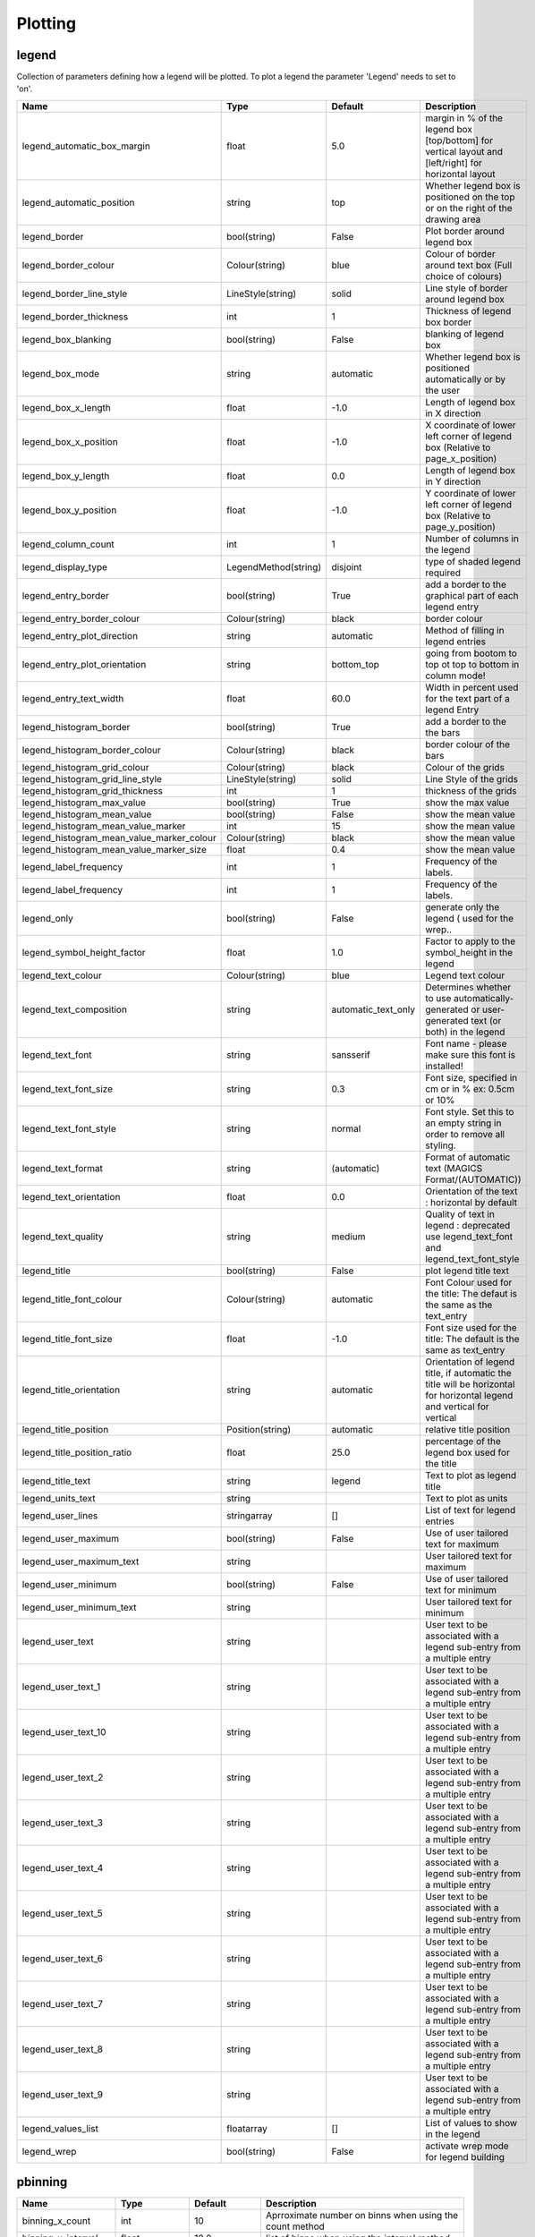 Plotting
========


legend
------

Collection of parameters defining how a legend will be plotted. To plot a legend the parameter 'Legend'   needs to set to 'on'.

.. list-table::
   :header-rows: 1
   :widths: 10 20 20 60

   * - Name
     - Type
     - Default
     - Description
   * - legend_automatic_box_margin
     - float
     - 5.0
     - margin in % of the legend box [top/bottom] for vertical layout and [left/right] for horizontal layout
   * - legend_automatic_position
     - string
     - top
     - Whether legend box is positioned on the top or on the right of the drawing area
   * - legend_border
     - bool(string)
     - False
     - Plot border around legend box
   * - legend_border_colour
     - Colour(string)
     - blue
     - Colour of border around text box (Full choice of colours)
   * - legend_border_line_style
     - LineStyle(string)
     - solid
     - Line style of border around legend box
   * - legend_border_thickness
     - int
     - 1
     - Thickness of legend box border
   * - legend_box_blanking
     - bool(string)
     - False
     - blanking of legend box
   * - legend_box_mode
     - string
     - automatic
     - Whether legend box is positioned automatically or by the user
   * - legend_box_x_length
     - float
     - -1.0
     - Length of legend box in X direction
   * - legend_box_x_position
     - float
     - -1.0
     - X coordinate of lower left corner of legend box (Relative to page_x_position)
   * - legend_box_y_length
     - float
     - 0.0
     - Length of legend box in Y direction
   * - legend_box_y_position
     - float
     - -1.0
     - Y coordinate of lower left corner of legend box (Relative to page_y_position)
   * - legend_column_count
     - int
     - 1
     - Number of columns in the legend
   * - legend_display_type
     - LegendMethod(string)
     - disjoint
     - type of shaded legend required
   * - legend_entry_border
     - bool(string)
     - True
     - add a border to the graphical part of each legend entry
   * - legend_entry_border_colour
     - Colour(string)
     - black
     - border colour
   * - legend_entry_plot_direction
     - string
     - automatic
     - Method of filling in legend entries
   * - legend_entry_plot_orientation
     - string
     - bottom_top
     - going from bootom to top ot top to bottom in column mode!
   * - legend_entry_text_width
     - float
     - 60.0
     - Width in percent used for the text part of a legend Entry
   * - legend_histogram_border
     - bool(string)
     - True
     - add a border to the the bars
   * - legend_histogram_border_colour
     - Colour(string)
     - black
     - border colour of the bars
   * - legend_histogram_grid_colour
     - Colour(string)
     - black
     - Colour of the grids
   * - legend_histogram_grid_line_style
     - LineStyle(string)
     - solid
     - Line Style of the grids
   * - legend_histogram_grid_thickness
     - int
     - 1
     - thickness of the grids
   * - legend_histogram_max_value
     - bool(string)
     - True
     - show the max value
   * - legend_histogram_mean_value
     - bool(string)
     - False
     - show the mean value
   * - legend_histogram_mean_value_marker
     - int
     - 15
     - show the mean value
   * - legend_histogram_mean_value_marker_colour
     - Colour(string)
     - black
     - show the mean value
   * - legend_histogram_mean_value_marker_size
     - float
     - 0.4
     - show the mean value
   * - legend_label_frequency
     - int
     - 1
     - Frequency of the labels.
   * - legend_label_frequency
     - int
     - 1
     - Frequency of the labels.
   * - legend_only
     - bool(string)
     - False
     - generate only the legend ( used for the wrep..
   * - legend_symbol_height_factor
     - float
     - 1.0
     - Factor to apply to the symbol_height in the legend
   * - legend_text_colour
     - Colour(string)
     - blue
     - Legend text colour
   * - legend_text_composition
     - string
     - automatic_text_only
     - Determines whether to use automatically-generated or user-generated text (or both) in the legend
   * - legend_text_font
     - string
     - sansserif
     - Font name - please make sure this font is installed!
   * - legend_text_font_size
     - string
     - 0.3
     - Font size, specified in cm or in % ex: 0.5cm or 10%
   * - legend_text_font_style
     - string
     - normal
     - Font style. Set this to an empty string in order to remove all styling.
   * - legend_text_format
     - string
     - (automatic)
     - Format of automatic text (MAGICS Format/(AUTOMATIC))
   * - legend_text_orientation
     - float
     - 0.0
     - Orientation of the text : horizontal by default
   * - legend_text_quality
     - string
     - medium
     - Quality of text in legend :  deprecated use legend_text_font and legend_text_font_style
   * - legend_title
     - bool(string)
     - False
     - plot legend title text
   * - legend_title_font_colour
     - Colour(string)
     - automatic
     - Font Colour used for the title: The defaut is the same as the text_entry
   * - legend_title_font_size
     - float
     - -1.0
     - Font size used for the title: The default is the same as text_entry
   * - legend_title_orientation
     - string
     - automatic
     - Orientation of legend title, if automatic the title will be    horizontal for horizontal legend and vertical for vertical
   * - legend_title_position
     - Position(string)
     - automatic
     - relative title position
   * - legend_title_position_ratio
     - float
     - 25.0
     - percentage of the legend box used for the title
   * - legend_title_text
     - string
     - legend
     - Text to plot as legend title
   * - legend_units_text
     - string
     - 
     - Text to plot as units
   * - legend_user_lines
     - stringarray
     - []
     - List of text for legend entries
   * - legend_user_maximum
     - bool(string)
     - False
     - Use of user tailored text for maximum
   * - legend_user_maximum_text
     - string
     - 
     - User tailored text for maximum
   * - legend_user_minimum
     - bool(string)
     - False
     - Use of user tailored text for minimum
   * - legend_user_minimum_text
     - string
     - 
     - User tailored text for minimum
   * - legend_user_text
     - string
     - 
     - User text to be associated with a legend sub-entry from a multiple entry
   * - legend_user_text_1
     - string
     - 
     - User text to be associated with a legend sub-entry from a multiple entry
   * - legend_user_text_10
     - string
     - 
     - User text to be associated with a legend sub-entry from a multiple entry
   * - legend_user_text_2
     - string
     - 
     - User text to be associated with a legend sub-entry from a multiple entry
   * - legend_user_text_3
     - string
     - 
     - User text to be associated with a legend sub-entry from a multiple entry
   * - legend_user_text_4
     - string
     - 
     - User text to be associated with a legend sub-entry from a multiple entry
   * - legend_user_text_5
     - string
     - 
     - User text to be associated with a legend sub-entry from a multiple entry
   * - legend_user_text_6
     - string
     - 
     - User text to be associated with a legend sub-entry from a multiple entry
   * - legend_user_text_7
     - string
     - 
     - User text to be associated with a legend sub-entry from a multiple entry
   * - legend_user_text_8
     - string
     - 
     - User text to be associated with a legend sub-entry from a multiple entry
   * - legend_user_text_9
     - string
     - 
     - User text to be associated with a legend sub-entry from a multiple entry
   * - legend_values_list
     - floatarray
     - []
     - List of values to show in the legend
   * - legend_wrep
     - bool(string)
     - False
     - activate wrep mode for legend building

pbinning
--------



.. list-table::
   :header-rows: 1
   :widths: 10 20 20 60

   * - Name
     - Type
     - Default
     - Description
   * - binning_x_count
     - int
     - 10
     - Aprroximate number on binns when using the count method
   * - binning_x_interval
     - float
     - 10.0
     - list of binns when using the interval method
   * - binning_x_list
     - floatarray
     - []
     - list of binns when using the list method
   * - binning_x_max_value
     - float
     - 1e+21
     - Max value used to compute the binns
   * - binning_x_method
     - string
     - count
     - Method to compute binns : count/list/interval
   * - binning_x_min_value
     - float
     - -1e+21
     - Min value used to compute the binns
   * - binning_x_reference
     - float
     - 0.0
     - list of binns when using the interval method
   * - binning_y_count
     - int
     - 10
     - Aprroximate number on binns when using the count method
   * - binning_y_interval
     - float
     - 10.0
     - list of binns when using the interval method
   * - binning_y_list
     - floatarray
     - []
     - list of binns when using the list method
   * - binning_y_max_value
     - float
     - 1e+21
     - Max value used to compute the binns
   * - binning_y_method
     - string
     - count
     - Method to compute binns : count/list/interval
   * - binning_y_min_value
     - float
     - -1e+21
     - Min value used to compute the binns
   * - binning_y_reference
     - float
     - 0.0
     - list of binns when using the interval method

pcdfgram
--------

The Epsgram is responsible for accessing the espgram database its data to MAGICS.

.. list-table::
   :header-rows: 1
   :widths: 10 20 20 60

   * - Name
     - Type
     - Default
     - Description
   * - cdf_clim_line_colour
     - Colour(string)
     - black
     - Colour of the clim curve
   * - cdf_clim_line_style
     - LineStyle(string)
     - solid
     - Style of the clim curve
   * - cdf_clim_line_thickness
     - int
     - 4
     - Thickness of the clim curve
   * - cdf_graph_type
     - string
     - medium
     - Colour of the curve
   * - cdf_lines_colour_array
     - stringarray
     - []
     - Colour of the curve
   * - cdf_lines_style_array
     - stringarray
     - []
     - Style of the curve
   * - cdf_lines_thickness_array
     - intarray
     - []
     - Thickness of the curve
   * - efi_box_border_colour
     - Colour(string)
     - black
     - Style of the curve
   * - efi_box_border_line_style
     - LineStyle(string)
     - solid
     - Style of the curve
   * - efi_box_border_thickness
     - int
     - 1
     - Style of the curve
   * - efi_box_colour_array
     - stringarray
     - []
     - Colour of the curve
   * - efi_font
     - string
     - sansserif
     - 
   * - efi_font_colour
     - Colour(string)
     - black
     - 
   * - efi_font_size
     - float
     - 0.25
     - 
   * - efi_font_style
     - string
     - 
     - 
   * - efi_normal_colour
     - Colour(string)
     - black
     - Style of the curve
   * - efi_normal_line_style
     - LineStyle(string)
     - solid
     - Style of the curve
   * - efi_normal_thickness
     - int
     - 4
     - Style of the curve
   * - legend
     - bool(string)
     - False
     - Style of the clim curve

pcoast
------

This object suppresses the plotting of the map grid labels

.. list-table::
   :header-rows: 1
   :widths: 10 20 20 60

   * - Name
     - Type
     - Default
     - Description
   * - map_administrative_boundaries
     - bool(string)
     - False
     - Display administrative boundaries (on/off)
   * - map_administrative_boundaries_colour
     - Colour(string)
     - automatic
     - Colour of administrative boundaries
   * - map_administrative_boundaries_countries_list
     - stringarray
     - []
     - List of countries for which to show administrative borders. Convention used is the 3 Letters ISO Codes, e.g FRA for France, DEU for Germany and GBR for the UK
   * - map_administrative_boundaries_style
     - LineStyle(string)
     - dash
     - Line style of administrative boundaries
   * - map_administrative_boundaries_thickness
     - int
     - 1
     - Line thickness of administrative boundaries
   * - map_boundaries
     - NoBoundaries(string)
     - False
     - Add the political boundaries
   * - map_boundaries_colour
     - Colour(string)
     - grey
     - Colour of boundaries
   * - map_boundaries_style
     - LineStyle(string)
     - solid
     - Line style of boundaries
   * - map_boundaries_thickness
     - int
     - 1
     - Line thickness of boundaries
   * - map_cities
     - NoCities(string)
     - False
     - Add the cities (capitals)
   * - map_cities_font
     - string
     - sansserif
     - Font used to display the city names.
   * - map_cities_font_colour
     - Colour(string)
     - navy
     - Colour used for city names.
   * - map_cities_font_size
     - float
     - 2.5
     - Font size of city names.
   * - map_cities_font_style
     - string
     - normal
     - Font style used for city names.
   * - map_cities_marker
     - string
     - plus
     - Marker for cities.
   * - map_cities_marker_colour
     - Colour(string)
     - evergreen
     - Colour for city markers.
   * - map_cities_marker_height
     - float
     - 0.7
     - Height of city markers.
   * - map_cities_name_position
     - string
     - above
     - Position where to display the city names.
   * - map_cities_text_blanking
     - bool(string)
     - True
     - Use Blanking when plotting the cityes names .
   * - map_cities_unit_system
     - string
     - percent
     - Unit for city name sizes.
   * - map_coastline
     - NoCoastPlotting(string)
     - True
     - Plot coastlines on map (ON/OFF)
   * - map_coastline_colour
     - Colour(string)
     - black
     - Colour of coastlines
   * - map_coastline_general_style
     - string
     - 
     - Use a predefined style depending on the general theme
   * - map_coastline_land_shade
     - bool(string)
     - False
     - Sets if land areas are shaded
   * - map_coastline_land_shade_colour
     - Colour(string)
     - green
     - Colour of Shading of land areas
   * - map_coastline_resolution
     - string
     - automatic
     - Select one of the pre-defined resolutions: automatic, low, medium, and high.  When set to AUTOMATIC, a resolution appropriate to the scale of the map is chosen in order to balance quality with speed.
   * - map_coastline_sea_shade
     - bool(string)
     - False
     - Shade the sea areas
   * - map_coastline_sea_shade_colour
     - Colour(string)
     - blue
     - Colour of Shading of sea areas
   * - map_coastline_style
     - LineStyle(string)
     - solid
     - Line style of coastlines
   * - map_coastline_thickness
     - int
     - 1
     - Line thickness of coastlines
   * - map_disputed_boundaries
     - bool(string)
     - True
     - Display the disputed boundaries (on/off)
   * - map_disputed_boundaries_colour
     - Colour(string)
     - automatic
     - Colour of disputed boundaries
   * - map_disputed_boundaries_style
     - LineStyle(string)
     - dash
     - Line style of disputed boundaries
   * - map_disputed_boundaries_thickness
     - int
     - 1
     - Line thickness of disputed boundaries
   * - map_efas
     - string
     - False
     - Display rivers (on/off)
   * - map_efas_colour
     - Colour(string)
     - blue
     - Colour of the EFAS
   * - map_efas_domain
     - string
     - current
     - Display EFAS Domain (on/off)
   * - map_efas_style
     - LineStyle(string)
     - solid
     - Line style for EFAS
   * - map_efas_thickness
     - int
     - 1
     - Line thickness of EFAS
   * - map_grid
     - NoGridPlotting(string)
     - True
     - Plot grid lines on map (On/OFF)
   * - map_grid_colour
     - Colour(string)
     - BLACK
     - Colour of map grid lines
   * - map_grid_frame
     - bool(string)
     - False
     - Add a frame around the projection
   * - map_grid_frame_colour
     - Colour(string)
     - black
     - Colour of map grid lines
   * - map_grid_frame_line_style
     - LineStyle(string)
     - solid
     - Line style of map grid lines
   * - map_grid_frame_thickness
     - int
     - 1
     - Thickness of map grid lines
   * - map_grid_latitude_increment
     - float
     - 10.0
     - Interval between latitude grid lines
   * - map_grid_latitude_reference
     - float
     - 0.0
     - Reference Latitude from which all latitude lines are drawn
   * - map_grid_line_style
     - LineStyle(string)
     - solid
     - Line style of map grid lines
   * - map_grid_longitude_increment
     - float
     - 20.0
     - Interval between longitude grid lines
   * - map_grid_longitude_reference
     - float
     - 0.0
     - Reference Longitude from which all longitude lines are drawn
   * - map_grid_thickness
     - int
     - 1
     - Thickness of map grid lines
   * - map_label
     - NoLabelPlotting(string)
     - True
     - Plot label on map grid lines (On/OFF)
   * - map_label_blanking
     - bool(string)
     - True
     - Blanking of the grid labels
   * - map_label_bottom
     - bool(string)
     - True
     - Enable the labels on the bottom of the map
   * - map_label_colour
     - Colour(string)
     - black
     - Colour of map labels
   * - map_label_font
     - string
     - sansserif
     - Font of grid labels
   * - map_label_font_style
     - string
     - normal
     - Font of grid labels
   * - map_label_height
     - float
     - 0.25
     - Height og grid labels
   * - map_label_latitude_frequency
     - int
     - 1
     - Evry Nth latitue grid is labelled
   * - map_label_left
     - bool(string)
     - True
     - Enable the labels on the left of the map
   * - map_label_longitude_frequency
     - int
     - 1
     - Evry Nth longitude grid is labelled
   * - map_label_right
     - bool(string)
     - True
     - Enable the labels on the right of the map
   * - map_label_top
     - bool(string)
     - True
     - Enable the labels on the top of the map
   * - map_preview
     - bool(string)
     - False
     - {'for_docs': False, '#text': 'Add a preview : only for metview'}
   * - map_rivers
     - string
     - False
     - Display rivers (on/off)
   * - map_rivers_colour
     - Colour(string)
     - blue
     - Colour of the rivers
   * - map_rivers_style
     - LineStyle(string)
     - solid
     - Line style for rivers
   * - map_rivers_thickness
     - int
     - 1
     - Line thickness of rivers
   * - map_user_layer
     - string
     - False
     - Display user shape file layer
   * - map_user_layer_colour
     - Colour(string)
     - blue
     - Colour of the User Layer
   * - map_user_layer_name
     - string
     - 
     - Path + name of the shape file to use
   * - map_user_layer_projection
     - string
     - 
     - Projection used in the shape file
   * - map_user_layer_style
     - LineStyle(string)
     - solid
     - Line style for User Layer
   * - map_user_layer_thickness
     - int
     - 1
     - Line thickness of User Layer

pcont
-----



.. list-table::
   :header-rows: 1
   :widths: 10 20 20 60

   * - Name
     - Type
     - Default
     - Description
   * - contour
     - IsoPlot(string)
     - True
     - Turn contouring on or off
   * - contour_akima_x_resolution
     - float
     - 1.5
     - X Resolution
   * - contour_akima_x_resolution
     - float
     - 1.5
     - X resolution of Akima interpolation
   * - contour_akima_x_resolution
     - float
     - 1.5
     - X Resolution of the Akima output matrix
   * - contour_akima_y_resolution
     - float
     - 1.5
     - Y Resolution
   * - contour_akima_y_resolution
     - float
     - 1.5
     - Y resolution of Akima interpolation
   * - contour_akima_y_resolution
     - float
     - 1.5
     - Y Resolution of the Akima output matrix
   * - contour_automatic_library_path
     - string
     - 
     - Users can give their own directory to setup the automatic library of contours
   * - contour_automatic_library_path
     - string
     - 
     - Users can give their own directory to setup the automatic library of contours
   * - contour_automatic_setting
     - string
     - False
     - Turn the automatic setting of contouring attributes
   * - contour_gradients_colour_list
     - stringarray
     - []
     - Colour used at the stops : the gradeint will be calculated between 2 consecutive ones.
   * - contour_gradients_colour_list
     - stringarray
     - []
     - Colour used at the stops : the gradeint will be calculated between 2 consecutive ones.
   * - contour_gradients_step_list
     - intarray
     - []
     - Nimber of steps to compute for each interval
   * - contour_gradients_step_list
     - intarray
     - []
     - Number of steps to compute for each interval
   * - contour_gradients_technique
     - string
     - rgb
     - Technique to apply to compute the gradients rgb/hcl/hsl
   * - contour_gradients_technique_direction
     - string
     - clockwise
     - Technique to apply to compute the gradients clockwise/anticlockwise
   * - contour_gradients_technique_list
     - stringarray
     - []
     - Technique to apply to compute the gradients linear-clockwise/linear-anticlockwise
   * - contour_gradients_value_list
     - floatarray
     - []
     - List of stops.
   * - contour_gradients_waypoint_method
     - string
     - both
     - waypoints at the left, right, middle of the interval.
   * - contour_grid_shading_position
     - string
     - middle
     - Middle : the point is in the midlle of the cell, bottom_left : the point is in the bottom left corner
   * - contour_grid_value_colour
     - Colour(string)
     - blue
     - Colour of grid point values (Full choice of colours)
   * - contour_grid_value_format
     - string
     - (automatic)
     - Format of grid point values (MAGICS Format/(AUTOMATIC))
   * - contour_grid_value_height
     - float
     - 0.25
     - Height of grid point values
   * - contour_grid_value_justification
     - Justification(string)
     - centre
     - (LEFT/CENTRE/RIGHT)
   * - contour_grid_value_lat_frequency
     - int
     - 1
     - The grid point values in every Nth latitude row are plotted
   * - contour_grid_value_lon_frequency
     - int
     - 1
     - The grid point values in every Nth longitude column are plotted
   * - contour_grid_value_marker_colour
     - Colour(string)
     - red
     - Colour of grid point markers (Full choice of colours)
   * - contour_grid_value_marker_colour
     - Colour(string)
     - red
     - Colour of grid point markers (Full choice of colours)
   * - contour_grid_value_marker_height
     - float
     - 0.25
     - Height of grid point markers
   * - contour_grid_value_marker_height
     - float
     - 0.25
     - Height of grid point markers
   * - contour_grid_value_marker_index
     - int
     - 3
     - Table number of marker index. See Appendix for Plotting Attributes
   * - contour_grid_value_marker_index
     - int
     - 3
     - Table number of marker index. See Appendix for Plotting Attributes
   * - contour_grid_value_marker_qual
     - string
     - low
     - (LOW/MEDIUM/HIGH)
   * - contour_grid_value_marker_qual
     - string
     - low
     - (LOW/MEDIUM/HIGH)
   * - contour_grid_value_max
     - float
     - 1e+21
     - The maximum value for which grid point values are to be plotted
   * - contour_grid_value_min
     - float
     - -1e+21
     - The minimum value for which grid point values are to be plotted
   * - contour_grid_value_plot
     - ValuePlotBase(string)
     - False
     - Plot Grid point values
   * - contour_grid_value_plot_type
     - ValuePlotMethod(string)
     - value
     - (VALUE/MARKER/BOTH)
   * - contour_grid_value_position
     - string
     - top
     - Position of the value
   * - contour_grid_value_quality
     - string
     - low
     - (LOW/MEDIUM/HIGH)
   * - contour_grid_value_type
     - string
     - normal
     - For Gaussian fields, plot normal (regular) values or reduced grid values. (NORMAL/REDUCED/akima). If akima, the akima grid values will be plotted
   * - contour_grid_value_vertical_align
     - string
     - base
     - (NORMAL/TOP/CAP/HALF/BASE/BOTTOM)
   * - contour_hi_colour
     - Colour(string)
     - blue
     - Colour of local maxima text or number
   * - contour_hi_max_value
     - float
     - 1e+21
     - Local HI above specified value are not drawn
   * - contour_hi_min_value
     - float
     - -1e+21
     - Local HI below specified value are not drawn
   * - contour_hi_text
     - string
     - H
     - Text to represent local maxima
   * - contour_highlight
     - NoIsoHighlight(string)
     - True
     - Plot contour highlights (ON/OFF)
   * - contour_highlight_colour
     - Colour(string)
     - blue
     - Colour of highlight line
   * - contour_highlight_frequency
     - int
     - 4
     - Frequency of highlight line
   * - contour_highlight_style
     - LineStyle(string)
     - solid
     - Style of highlighting (SOLID/ DASH/ DOT/ CHAIN_DASH/ CHAIN_DOT)
   * - contour_highlight_thickness
     - int
     - 3
     - Thickness of highlight line
   * - contour_hilo
     - HiLoBase(string)
     - False
     - Plot local maxima/minima
   * - contour_hilo_blanking
     - bool(string)
     - False
     - Blank around highs and lows (ON/OFF)
   * - contour_hilo_format
     - string
     - (automatic)
     - Format of HILO numbers (MAGICS Format/(AUTOMATIC))
   * - contour_hilo_height
     - float
     - 0.4
     - Height of local maxima/minima text or numbers
   * - contour_hilo_marker
     - HiLoMarkerBase(string)
     - False
     - Plot hilo marker (ON/OFF)
   * - contour_hilo_marker_colour
     - Colour(string)
     - red
     - Colour of grid point markers(Full choice of colours)
   * - contour_hilo_marker_height
     - float
     - 0.1
     - Height of HILO marker symbol
   * - contour_hilo_marker_index
     - int
     - 3
     - Table number of marker symbol. See chapter on Plotting Attributes
   * - contour_hilo_max_value
     - float
     - 1e+21
     - Local HiLo above specified value are not drawn
   * - contour_hilo_min_value
     - float
     - -1e+21
     - Local HiLo below specified value are not drawn
   * - contour_hilo_quality
     - string
     - low
     - (LOW/MEDIUM/HIGH)
   * - contour_hilo_reduction_radius
     - float
     - 0.0
     - Search radius (in grid points) for reducing the number of minima
   * - contour_hilo_suppress_radius
     - float
     - 15.0
     - Radius of HiLo search in grid points (default value is for global cylindrical map)
   * - contour_hilo_type
     - HiLoTechnique(string)
     - text
     - Type of high/low (TEXT/NUMBER/BOTH)
   * - contour_hilo_window_size
     - int
     - 3
     - Size of the window used to calculate the Hi/Lo
   * - contour_internal_reduction_factor
     - float
     - 4.0
     - Internal factor for contouring
   * - contour_internal_technique
     - string
     - interpolate
     - Internal technique for contouring : interpolate/nearest
   * - contour_interpolation_ceiling
     - float
     - INT_MAX
     - any value above this ceiling will be forced to the ceiling value.  avoid the bubbles artificially created by the interpolation method
   * - contour_interpolation_floor
     - float
     - -INT_MAX
     - Any value below this floor will be forced to the floor value.  avoid the bubbles artificially created by the interpolation method
   * - contour_interval
     - float
     - 8.0
     - Interval in data units between two contour lines
   * - contour_label
     - NoIsoLabel(string)
     - True
     - Plot labels on contour lines
   * - contour_label_blanking
     - bool(string)
     - True
     - Label Blanking
   * - contour_label_colour
     - string
     - contour_line_colour
     - Colour of contour labels
   * - contour_label_font
     - string
     - sansserif
     - Name of the font
   * - contour_label_font_style
     - string
     - normal
     - Style of the font bold/italic
   * - contour_label_format
     - string
     - (automatic)
     - Format of contour labels (MAGICS Format/(AUTOMATIC))
   * - contour_label_frequency
     - int
     - 2
     - Every Nth contour line is labelled
   * - contour_label_height
     - float
     - 0.3
     - Height of contour labels
   * - contour_label_quality
     - string
     - low
     - (LOW/MEDIUM/HIGH)
   * - contour_label_text
     - string
     - 
     - Text for labels
   * - contour_label_type
     - string
     - number
     - Type of label (TEXT/NUMBER/BOTH)
   * - contour_legend_only
     - bool(string)
     - False
     - Inform the contour object do generate only the legend and not the plot!
   * - contour_legend_text
     - string
     - 
     - Text to be used in legend
   * - contour_level_count
     - int
     - 10
     - Count or number of levels to be plotted. Magics will try to find "nice levels",      this means that the number of levels could be slightly different from the asked number of levels
   * - contour_level_list
     - floatarray
     - []
     - List of contour levels to be plotted
   * - contour_level_selection_type
     - LevelSelection(string)
     - count
     - count: calculate a reasonable contour interval taking into account the min/max and the requested number of isolines.     interval: regularly spaced intervals using the reference_level as base.     level_list: uses the given list of levels.
   * - contour_level_tolerance
     - int
     - 2
     - Tolerance: Do not use nice levels if the number of levels is really to different [count +/- tolerance]
   * - contour_line_colour
     - Colour(string)
     - blue
     - Colour of contour line
   * - contour_line_colour_rainbow
     - bool(string)
     - False
     - if On, rainbow colouring method will be used.
   * - contour_line_colour_rainbow_colour_list
     - stringarray
     - []
     - List of colours to be used in rainbow isolines
   * - contour_line_colour_rainbow_colour_list_policy
     - ListPolicy(string)
     - lastone
     - What to do if the list of colours is smaller that the list of contour: lastone/cycle
   * - contour_line_colour_rainbow_direction
     - string
     - anti_clockwise
     - Direction of colour sequencing for colouring
   * - contour_line_colour_rainbow_max_level_colour
     - Colour(string)
     - blue
     - Colour to be used for the max level
   * - contour_line_colour_rainbow_method
     - ColourTechnique(string)
     - calculate
     - Method of generating the colours for isoline
   * - contour_line_colour_rainbow_min_level_colour
     - Colour(string)
     - red
     - Colour to be used for the mainlevel
   * - contour_line_style
     - LineStyle(string)
     - solid
     - Style of contour line
   * - contour_line_style_rainbow_list
     - stringarray
     - []
     - List of line style to used when rainbow method is on
   * - contour_line_style_rainbow_list_policy
     - ListPolicy(string)
     - lastone
     - What to do if the list of line styles is smaller that the list of contour: lastone/cycle
   * - contour_line_thickness
     - int
     - 1
     - Thickness of contour line
   * - contour_line_thickness_rainbow_list
     - intarray
     - []
     - List of thickness to used when rainbow method is on
   * - contour_line_thickness_rainbow_list_policy
     - ListPolicy(string)
     - lastone
     - What to do if the list of thickness is smaller that the list of contour: lastone/cycle
   * - contour_lo_colour
     - Colour(string)
     - blue
     - Colour of local minima text or number
   * - contour_lo_max_value
     - float
     - 1e+21
     - Local Lo above specified value are not drawn
   * - contour_lo_min_value
     - float
     - -1e+21
     - Local Lo below specified value are not drawn
   * - contour_lo_text
     - string
     - L
     - Text to represent local minima
   * - contour_max_level
     - float
     - 1e+21
     - Highest level for contours to be drawn
   * - contour_metadata_only
     - bool(string)
     - False
     - Only get the metadata
   * - contour_method
     - ContourMethod(string)
     - automatic
     - Contouring method
   * - contour_min_level
     - float
     - -1e+21
     - Lowest level for contours to be drawn
   * - contour_predefined_setting
     - string
     - 
     - Use of a predeined setting
   * - contour_reference_level
     - float
     - 0.0
     - Contour level from which contour interval is calculated
   * - contour_reference_level
     - float
     - 0.0
     - Contour level from which contour interval is calculated
   * - contour_reference_level
     - float
     - 0.0
     - Contour level reference
   * - contour_shade
     - NoIsoShading(string)
     - False
     - Turn shading on
   * - contour_shade_cell_method
     - string
     - nearest
     - NMethod of determining the colour of a cell (INTERPOLATE/ NEAREST)
   * - contour_shade_cell_method
     - string
     - nearest
     - NMethod of determining the colour of a cell (INTERPOLATE/ NEAREST)
   * - contour_shade_cell_resolution
     - float
     - 10.0
     - Number of cells per cm for CELL shading
   * - contour_shade_cell_resolution
     - float
     - 10.0
     - Number of cells per cm for CELL shading
   * - contour_shade_cell_resolution_method
     - string
     - classic
     - if adaptive, magics will switch to grid_shading when the data resolution is greater that the requested resolution
   * - contour_shade_colour_direction
     - string
     - anti_clockwise
     - Direction of colour sequencing for shading (CLOCKWISE/ ANTI_CLOCKWISE)
   * - contour_shade_colour_list
     - stringarray
     - []
     - List of colours to be used in contour shading.
   * - contour_shade_colour_method
     - ColourTechnique(string)
     - calculate
     - Method of generating the colours of the bands in contour shading (list/calculate/advanced)
   * - contour_shade_colour_table
     - stringarray
     - []
     - Colour table to be used with MARKER shading technique
   * - contour_shade_dot_size
     - float
     - 0.02
     - Size of dot in shading pattern
   * - contour_shade_hatch_density
     - float
     - 18.0
     - Number of hatch lines per cm.
   * - contour_shade_hatch_index
     - int
     - 0
     - The hatching pattern(s) to use. 0 Provides an automatic sequence of patterns, other values set a constant pattern across all contour bands.
   * - contour_shade_hatch_thickness
     - int
     - 1
     - Thickness of hatch lines
   * - contour_shade_height_table
     - floatarray
     - []
     - Height table to be used with MARKER shading technique
   * - contour_shade_marker_name_table
     - stringarray
     - []
     - Marker name table to be used with MARKER shading technique
   * - contour_shade_marker_table
     - intarray
     - []
     - Marker table to be used with MARKER shading technique
   * - contour_shade_marker_table_type
     - string
     - index
     - index: using contour_shade_marker_table and definiing the markers by index, name: using contour_shade_marker_name_table and defining the symbols by their names
   * - contour_shade_max_level
     - float
     - 1e+21
     - Maximum level for which shading is required
   * - contour_shade_max_level
     - float
     - 1e+21
     - Highest level for contours to be shaded
   * - contour_shade_max_level_colour
     - Colour(string)
     - blue
     - Highest shading band colour
   * - contour_shade_max_level_density
     - float
     - 50.0
     - Dots/square centimetre in highest shading band
   * - contour_shade_method
     - PolyShadingMethod(string)
     - dot
     - Method used for shading (DOT/ AREA_FILL/ HATCH)
   * - contour_shade_min_level
     - float
     - -1e+21
     - Minimum level for which shading is required
   * - contour_shade_min_level
     - float
     - -1e+21
     - Lowest level for contours to be shaded
   * - contour_shade_min_level_colour
     - Colour(string)
     - red
     - Lowest shading band colour
   * - contour_shade_min_level_density
     - float
     - 1.0
     - Dots/square centimetre in lowest shading band
   * - contour_shade_palette_name
     - string
     - 
     - Colour used at the stops : the gradeint will be calculated between 2 consecutive ones.
   * - contour_shade_palette_policy
     - ListPolicy(string)
     - lastone
     - What to do if the list of colours is smaller that the list of levels: lastone/cycle
   * - contour_shade_technique
     - ShadingTechnique(string)
     - polygon_shading
     - Technique used for shading (POLYGON_SHADING/ CELL_SHADING/ MARKER)
   * - contour_special_legend
     - string
     - 
     - Used in wrep to produce special legend such as spaghetti!
   * - contour_style_name
     - string
     - 
     - Use of a predeined setting
   * - contour_threads
     - int
     - 4
     - NUmber of threads used to optimise the contouring (possible 1, 4 or 9)
   * - image_colour_table
     - stringarray
     - []
     - List of colours to be used in image plotting.
   * - legend
     - bool(string)
     - False
     - Turn legend on or off

pefigram
--------

The Epsgram is responsible for accessing the espgram database its data to MAGICS.

.. list-table::
   :header-rows: 1
   :widths: 10 20 20 60

   * - Name
     - Type
     - Default
     - Description
   * - efi_clim_date
     - string
     - 
     - date to select for the clim In date format (YYYYMMDDHHHH)
   * - efi_clim_parameter
     - string
     - 
     - date to select for the clim In date format (YYYYMMDDHHHH)
   * - efi_clim_root_database
     - string
     - 
     - climatalogy database
   * - efi_clim_step
     - int
     - 36
     - date to select for the clim In date format (YYYYMMDDHHHH)
   * - efi_dates
     - stringarray
     - []
     - date to select In date format (YYYYMMDDHHHH)
   * - efi_latitude
     - float
     - 0.0
     - epsgram latitude column name
   * - efi_legend
     - bool(string)
     - True
     - legend
   * - efi_legend_box_type
     - string
     - both
     - both/negative/positive
   * - efi_legend_colour_list
     - stringarray
     - []
     - legend box colour list
   * - efi_legend_normal_colour
     - Colour(string)
     - black
     - legend colour box
   * - efi_legend_normal_thickness
     - int
     - 4
     - legend colour box
   * - efi_legend_root_database
     - string
     - 
     - legend
   * - efi_long_title
     - bool(string)
     - False
     - efigram long title ( Point Position ... General title!)
   * - efi_longitude
     - float
     - 0.0
     - epsgram longitude column name
   * - efi_parameter
     - string
     - 
     - epsgram latitude column name
   * - efi_root_database
     - string
     - 
     - database to access
   * - efi_steps
     - intarray
     - []
     - steps to extract ( legend will use step+12)
   * - efi_title
     - bool(string)
     - False
     - epsgram title ( parameter name)

pemagram
--------



.. list-table::
   :header-rows: 1
   :widths: 10 20 20 60

   * - Name
     - Type
     - Default
     - Description
   * - subpage_x_automatic
     - bool(string)
     - False
     - 
   * - subpage_y_automatic
     - bool(string)
     - False
     - 
   * - thermo_annotation_width
     - float
     - 25.0
     - Percentage of the width used to display the annotation on the right side .
   * - x_max
     - float
     - 100.0
     - 
   * - x_min
     - float
     - 0.0
     - 
   * - y_max
     - float
     - 100.0
     - 
   * - y_min
     - float
     - 0.0
     - 

peps
----

The Epsgram is responsible for accessing the espgram database its data to MAGICS.

.. list-table::
   :header-rows: 1
   :widths: 10 20 20 60

   * - Name
     - Type
     - Default
     - Description
   * - cape_box_border_colour
     - Colour(string)
     - black
     - 
   * - cape_box_border_thickness
     - float
     - 2.0
     - 
   * - cape_box_colour
     - Colour(string)
     - black
     - 
   * - cape_box_line_style
     - LineStyle(string)
     - solid
     - 
   * - cape_box_thickness
     - float
     - 1.0
     - 
   * - cape_box_width
     - float
     - 1.0
     - 
   * - cape_control_colour
     - Colour(string)
     - red
     - 
   * - cape_hres_colour
     - Colour(string)
     - blue
     - 
   * - cape_marker_colour
     - Colour(string)
     - black
     - 
   * - cape_marker_height
     - float
     - 0.5
     - 
   * - cape_marker_index
     - int
     - 15
     - 
   * - cape_text_font_colour
     - Colour(string)
     - black
     - 
   * - cape_text_font_size
     - float
     - 0.5
     - 
   * - eps_box_border_colour
     - Colour(string)
     - black
     - 
   * - eps_box_border_thickness
     - int
     - 3
     - 
   * - eps_box_colour
     - Colour(string)
     - cyan
     - 
   * - eps_box_median_colour
     - Colour(string)
     - black
     - 
   * - eps_box_median_thickness
     - int
     - 3
     - 
   * - eps_box_quantiles_colour
     - stringarray
     - []
     - if set, the list of colours will be used as follow colour1 between 10-25, colour2 between 25-75, colour3 between 75-90
   * - eps_box_shift
     - int
     - 0
     - 
   * - eps_box_width
     - float
     - -1.0
     - 
   * - eps_control
     - bool(string)
     - True
     - plot the deterministic Forecast
   * - eps_control_legend_text
     - string
     - ENS Control
     - Text to be used in the legend
   * - eps_control_line_colour
     - Colour(string)
     - red
     - Colour of deterministic Forecast
   * - eps_control_line_style
     - LineStyle(string)
     - dash
     - Control of deterministic Forecast
   * - eps_control_line_thickness
     - int
     - 2
     - line style of deterministic Forecast
   * - eps_database
     - string
     - /vol/epsgram/data/spotbase/epsdb
     - Epsgram Database Path
   * - eps_date
     - string
     - -1
     - epsgram longitude column name
   * - eps_deterministic
     - bool(string)
     - True
     - plot the deterministic Forecast
   * - eps_deterministic_legend_text
     - string
     - High Resolution
     - Text to be used in the legend
   * - eps_deterministic_line_colour
     - Colour(string)
     - blue
     - Colour of deterministic Forecast
   * - eps_deterministic_line_style
     - LineStyle(string)
     - solid
     - line style of deterministic Forecast
   * - eps_deterministic_line_thickness
     - int
     - 2
     - line style of deterministic Forecast
   * - eps_font
     - string
     - sansserif
     - 
   * - eps_font_colour
     - Colour(string)
     - blue
     - 
   * - eps_font_size
     - float
     - 0.25
     - 
   * - eps_font_style
     - string
     - 
     - 
   * - eps_grey_legend
     - bool(string)
     - True
     - 
   * - eps_latitude
     - float
     - 0.0
     - epsgram latitude column name
   * - eps_left_box_colour
     - Colour(string)
     - blue
     - 
   * - eps_legend_control_text
     - string
     - 
     - 
   * - eps_legend_font_size
     - float
     - 0.3
     - 
   * - eps_legend_forecast_text
     - string
     - 
     - 
   * - eps_legend_resolution
     - string
     - truncature
     - 
   * - eps_long_title
     - bool(string)
     - False
     - epsgram long title
   * - eps_long_title_height
     - bool(string)
     - True
     - epsgram long title: add the station height
   * - eps_long_title_point
     - bool(string)
     - True
     - epsgram long title: add the grid point position
   * - eps_long_title_station
     - bool(string)
     - True
     - epsgram long title : add the station name
   * - eps_longitude
     - float
     - 0.0
     - epsgram longitude column name
   * - eps_maximum
     - float
     - INT_MAX
     - 
   * - eps_maximum_font
     - string
     - sansserif
     - 
   * - eps_maximum_font_colour
     - Colour(string)
     - red
     - 
   * - eps_maximum_font_size
     - float
     - 0.25
     - 
   * - eps_maximum_font_style
     - string
     - normal
     - 
   * - eps_parameter
     - string
     - 
     - Epsgram Parameter
   * - eps_parameter_hour_shift
     - float
     - 0.0
     - valid date is shifted ( temporary..)
   * - eps_parameter_offset_factor
     - float
     - 0.0
     - Scaling factor to apply to the values
   * - eps_parameter_scaling_factor
     - float
     - 1.0
     - Scaling factor to apply to the values
   * - eps_parameter_title
     - string
     - 
     - epsgram parameter title : used only in case of an unknow parameter
   * - eps_right_box_colour
     - Colour(string)
     - red
     - 
   * - eps_rose_cloud_border_colour
     - Colour(string)
     - none
     - Rose wind border colour
   * - eps_rose_cloud_colour
     - Colour(string)
     - black
     - Rose wind darker colour
   * - eps_rose_wave_colour
     - stringarray
     - []
     - Rose wind darker colour
   * - eps_rose_wind_border_colour
     - Colour(string)
     - grey
     - Rose wind border colour
   * - eps_rose_wind_colour
     - Colour(string)
     - grey
     - Rose wind darker colour
   * - eps_rose_wind_convention
     - string
     - meteorological
     - Define the convention to use to plot the wind direction    [ meteorological : Direction the parameter is coming from,     oceanographic : Direction the parameter is goint to]
   * - eps_station_height
     - float
     - INT_MAX
     - epsgram long title
   * - eps_station_name
     - string
     - 
     - epsgram long title
   * - eps_temperature_correction
     - bool(string)
     - yes
     - Temperature correction
   * - eps_time
     - string
     - 0
     - epsgram date
   * - eps_title
     - stringarray
     - []
     - text block to be plotted
   * - eps_title_text
     - string
     - EPS Meteogram
     - Epsgram Parameter
   * - eps_type
     - string
     - eps10
     - Eps Metgram type : eps10 or eps15
   * - eps_whisker
     - bool(string)
     - True
     - 
   * - eps_y_axis_percentile
     - float
     - 1.0
     - Temperature correction
   * - eps_y_axis_threshold
     - float
     - 50.0
     - Temperature correction
   * - legend
     - bool(string)
     - True
     - 
   * - legend
     - bool(string)
     - True
     - turn the legend (on/off)

pgeo
----



.. list-table::
   :header-rows: 1
   :widths: 10 20 20 60

   * - Name
     - Type
     - Default
     - Description
   * - geo_input_file_name
     - string
     - 
     - The name of the input file containing the GeoPoints code field(s)
   * - geo_missing_value
     - float
     - 3e+38
     - missing value for geopoints

pgeojson
--------



.. list-table::
   :header-rows: 1
   :widths: 10 20 20 60

   * - Name
     - Type
     - Default
     - Description
   * - geojson_binning_grid_resolution
     - float
     - 1.0
     - String containing the GeoJson data
   * - geojson_input
     - string
     - {}
     - String containing the GeoJson data
   * - geojson_input_filename
     - string
     - 
     - Path to the file containing the GeoJson data
   * - geojson_input_type
     - string
     - file
     - data are in a file ( file ) or passed as a string (string)

pgrib
-----



.. list-table::
   :header-rows: 1
   :widths: 10 20 20 60

   * - Name
     - Type
     - Default
     - Description
   * - grib_automatic_derived_scaling
     - bool(string)
     - False
     - Scaling of the decoded derived field. A field is considered derived if the GRIB_API key generatingProcessIdentifier is 254.
   * - grib_automatic_derived_scaling
     - bool(string)
     - False
     - Scaling of the decoded derived field (ON/OFF). A field is considered derived if the GRIB_API key generatingProcessIdentifier is 254.
   * - grib_automatic_scaling
     - bool(string)
     - True
     - Scaling of the decoded field
   * - grib_automatic_scaling
     - bool(string)
     - True
     - Scaling of the decoded field (ON/OFF)
   * - grib_automatic_scaling
     - bool(string)
     - True
     - Scaling of the decoded field
   * - grib_dimension
     - intarray
     - []
     - Metview:dimension of the input : 1 for field, 2 for wind
   * - grib_field_position
     - int
     - 1
     - The position in the input file of a field other than a wind component
   * - grib_file_address_mode
     - GribAddressMode(string)
     - record
     - Normally GRIB fields are stored as records on a file. If the BYTE offset method is being used, the parameter GRIB_FILE_ADDRESS_MODE should be set to 'BYTE_OFFSET'.(RECORD_NUMBER/BYTE_OFFSET)
   * - grib_file_address_mode
     - GribAddressMode(string)
     - record
     - Normally GRIB fields are stored as records on a file. If the BYTE offset method is being used, the parameter GRIB_FILE_ADDRESS_MODE should be set to 'BYTE_OFFSET'.(RECORD_NUMBER/BYTE_OFFSET)
   * - grib_file_address_mode
     - GribAddressMode(string)
     - record
     - Normally GRIB fields are stored as records on a file. If the BYTE offset method is being used, the parameter GRIB_FILE_ADDRESS_MODE should be set to 'BYTE_OFFSET'.(RECORD_NUMBER/BYTE_OFFSET)
   * - grib_id
     - string
     - 
     - Id used to identify a grib file in the title production
   * - grib_input_file_name
     - string
     - 
     - The name of the input file containing the GRIB code field(s)
   * - grib_input_file_name
     - string
     - 
     - The name of the input file containing the GRIB code field(s)
   * - grib_interpolation_method
     - string
     - interpolate
     - Used for reduced gaussian grid: use an linear interpolation to convert from reduced to regular
   * - grib_interpolation_method
     - string
     - interpolate
     - Used for reduced gaussian grid: use an linear interpolation to convert from reduced to regular
   * - grib_interpolation_method_missing_fill_count
     - int
     - 1
     - Number of missing values to fill with the nearest valid value
   * - grib_interpolation_method_missing_fill_count
     - int
     - 1
     - Number of missing values to fill with the nearest valid value
   * - grib_interpolation_regular_resolution
     - float
     - 0.1
     - Space View : Resolution of the regular Matrix
   * - grib_interpolation_regular_resolution
     - float
     - 0.1
     - Space View : Resolution of the regular Matrix
   * - grib_loop
     - bool(string)
     - False
     - we can loop
   * - grib_loop
     - bool(string)
     - False
     - 
   * - grib_loop_path
     - string
     - 
     - Path of the grib to animate
   * - grib_loop_step
     - GribLoopStep(string)
     - loopondate
     - Method to create the steps names for each plot of the animation
   * - grib_loop_step_span
     - float
     - 3.0
     - Time interval
   * - grib_missing_value_indicator
     - float
     - -1.5e+21
     - When MAGICS is decoding GRIB code, this is the value to be assigned to field values where data is missing, as indicated by the bit map in the GRIB file.
   * - grib_position
     - longintarray
     - longintarray()
     - Metview:position of the fields to plot in the fieldset
   * - grib_position_1
     - longintarray
     - longintarray()
     - Metview:position of the fields for x component in the fieldset
   * - grib_position_2
     - longintarray
     - longintarray()
     - Metview:position of the fields for y component in the fieldset
   * - grib_position_colour
     - longintarray
     - longintarray()
     - Metview:position of the fields for colour component in the fieldset
   * - grib_scaling_factor
     - float
     - 1.0
     - Apply a scaling factor to the field.
   * - grib_scaling_factor
     - float
     - 1.0
     - Apply a scaling factor to the field.
   * - grib_scaling_factor
     - float
     - 1.0
     - Apply a scaling factor to the field.
   * - grib_scaling_offset
     - float
     - 0.0
     - Apply a scaling offset to the field.
   * - grib_scaling_offset
     - float
     - 0.0
     - Apply a scaling offset to the field.
   * - grib_scaling_offset
     - float
     - 0.0
     - Apply a scaling offset to the field.
   * - grib_text_experiment
     - bool(string)
     - False
     - Include the name or number of the experiment, used to generate the GRIB code field, in the automatic text (ON/OFF)
   * - grib_text_units
     - bool(string)
     - False
     - Include the units of the input field in the automatic text
   * - grib_tile_projection
     - string
     - cylindrical
     - 
   * - grib_tile_x
     - int
     - 0
     - 
   * - grib_tile_y
     - int
     - 0
     - 
   * - grib_tile_z
     - int
     - 1
     - 
   * - grib_wind_mode
     - WindMode(string)
     - uv
     - The incoming wind field may contain data other than wind components, e.g. wave height and direction.          grib_wind_mode should be set to indicate how to interpret the incoming wind field,          as u/v components, or speed/direction (uv/vd).
   * - grib_wind_mode
     - WindMode(string)
     - uv
     - The incoming wind field may contain data other than wind components, e.g. wave height and direction.          grib_wind_mode should be set to indicate how to interpret the incoming wind field,          as u/v components, or speed/direction (uv/vd).
   * - grib_wind_position_1
     - int
     - 1
     - The position in the input file of a wind component field
   * - grib_wind_position_2
     - int
     - 2
     - The position in the input file of a wind component field
   * - grib_wind_position_colour
     - int
     - 3
     - The position in the input file of a wind component field used to colour the flag

pimage
------

Here comes the documentation of the ImagePlotting object

.. list-table::
   :header-rows: 1
   :widths: 10 20 20 60

   * - Name
     - Type
     - Default
     - Description
   * - image_colour_direction
     - string
     - anti_clockwise
     - Direction of colour sequencing for image (CLOCKWISE / ANTI_CLOCKWISE)
   * - image_colour_table_creation_mode
     - LookupTableMode(string)
     - equidistant
     - Method for computing the output image according to the Colour table.
   * - image_colour_table_type
     - ColourTableDefinition(string)
     - computed
     - Method for setting Colour table for imaging.
   * - image_level_count
     - int
     - 127
     - Number of levels
   * - image_max_level_colour
     - Colour(string)
     - blue
     - Highest image band colour
   * - image_min_level_colour
     - Colour(string)
     - red
     - Lowest image band colour
   * - image_pixel_selection_frequency
     - int
     - 10
     - Number of pixels/centimetre to be plotted

pimport
-------



.. list-table::
   :header-rows: 1
   :widths: 10 20 20 60

   * - Name
     - Type
     - Default
     - Description
   * - import_file_name
     - string
     - 
     - File to import
   * - import_file_name
     - string
     - 
     - File to import
   * - import_format
     - string
     - png
     - Specify the format of the imported file
   * - import_height
     - float
     - -1.0
     - Height of the imported image (-1 means use the dimension of the image)
   * - import_overlay
     - bool(string)
     - True
     - if on, the import object will always be displayed last
   * - import_valid_time
     - string
     - 
     - Valid Time
   * - import_width
     - float
     - -1.0
     - Width of the imported image (-1 means use the dimension of the image)
   * - import_x_position
     - float
     - 0.0
     - X position of the imported image
   * - import_y_position
     - float
     - 0.0
     - Y position of the imported image
   * - layers
     - string
     - 
     - Metview info :Short name to be put in the layers!
   * - service
     - string
     - 
     - Metview info : which service created this image
   * - url
     - string
     - 
     - Metview info : which url created this image : add it in the titles

pline
-----



.. list-table::
   :header-rows: 1
   :widths: 10 20 20 60

   * - Name
     - Type
     - Default
     - Description
   * - legend
     - bool(string)
     - False
     - Turn the legend on
   * - polyline_colour_level_list
     - floatarray
     - []
     - level list to use for setting the colours
   * - polyline_colour_list
     - stringarray
     - []
     - list of colours to use
   * - polyline_colour_list_policy
     - ListPolicy(string)
     - lastone
     - What to do if the list of colours is smaller that the list of levels: lastone/cycle
   * - polyline_colour_variable_name
     - string
     - 
     - Data Variable used for setting the colour of the segments
   * - polyline_effect_method
     - string
     - classic
     - Method applied to draw the line
   * - polyline_input_break_indicator
     - float
     - -999.0
     - Value used as either a latitude or longitude to denote a separation between polylines
   * - polyline_input_latitudes
     - floatarray
     - []
     - Array containing the latitudes of the polylines. Each polyline is separated by the break value
   * - polyline_input_longitudes
     - floatarray
     - []
     - Array containing the longitudes of the polylines. Each polyline is separated by the break value
   * - polyline_input_positions_filename
     - string
     - 
     - Path to a file containing the coordinates for all polylines' points.
   * - polyline_input_values
     - floatarray
     - []
     - Array containing the values for each polyline
   * - polyline_input_values_filename
     - string
     - 
     - Path to a file containing the values for each polyline.
   * - polyline_interval
     - float
     - 8.0
     - Interval in data units between different bands of shading
   * - polyline_legend_only
     - bool(string)
     - False
     - {'for_docs': False, '#text': 'Wrep only : to build only the legend...'}
   * - polyline_level_count
     - int
     - 10
     - Count or number of levels to be plotted. Magics will try to find "nice levels",      this means that the number of levels could be slightly different from the requested number of levels
   * - polyline_level_list
     - floatarray
     - []
     - List of shading band levels to be plotted
   * - polyline_level_tolerance
     - int
     - 2
     - Tolerance: Do not use "nice levels" if the number of levels is really to different [count +/- tolerance]
   * - polyline_line_colour
     - Colour(string)
     - blue
     - Colour of the polylines
   * - polyline_line_style
     - LineStyle(string)
     - solid
     - Style of the polylines (SOLID/ DASH/ DOT/ CHAIN_DASH/ CHAIN_DOT)
   * - polyline_line_style_level_list
     - floatarray
     - []
     - level list to use for setting the colours
   * - polyline_line_style_list
     - stringarray
     - []
     - list of line styles to use
   * - polyline_line_style_list_policy
     - ListPolicy(string)
     - lastone
     - What to do if the list of line styles is smaller that the list of levels: lastone/cycle
   * - polyline_line_style_variable_name
     - string
     - 
     - Data Variable used for setting the line style of the segments
   * - polyline_line_thickness
     - int
     - 1
     - Thickness of the polylines
   * - polyline_pivot_marker
     - string
     - none
     - Add a marker to the the last trajectory plotted to materialse the pivot
   * - polyline_pivot_marker_colour
     - Colour(string)
     - black
     - Colour of the marker to use
   * - polyline_pivot_marker_height
     - float
     - 0.4
     - height of the marker to use
   * - polyline_pivot_marker_name
     - string
     - cyclone
     - name of the marker to use
   * - polyline_priority_variable_name
     - string
     - 
     - Variable used for setting the priority of the segments
   * - polyline_reference_level
     - float
     - 0.0
     - Level from which the level interval is calculated
   * - polyline_shade
     - bool(string)
     - none
     - Whether to shade polygons or not (ON/OFF)
   * - polyline_shade_colour_direction
     - string
     - anti_clockwise
     - Direction of colour sequencing for shading (CLOCKWISE/ ANTI_CLOCKWISE)
   * - polyline_shade_colour_list
     - stringarray
     - []
     - List of colours to be used in polygon shading.
   * - polyline_shade_colour_method
     - ColourTechnique(string)
     - calculate
     - Method of generating the colours of the bands in polygon shading (LIST/CALCULATE)
   * - polyline_shade_level_selection_type
     - LevelSelection(string)
     - count
     - Can be set to one of: (COUNT/ INTERVAL/ LEVEL_LIST)
   * - polyline_shade_max_level
     - float
     - 1e+21
     - Maximum level for which shading is required
   * - polyline_shade_max_level_colour
     - Colour(string)
     - blue
     - Highest shading band colour
   * - polyline_shade_min_level
     - float
     - -1e+21
     - Minimum level for which shading is required
   * - polyline_shade_min_level_colour
     - Colour(string)
     - red
     - Lowest shading band colour
   * - polyline_thickness_level_list
     - floatarray
     - []
     - level list to use for setting the Thickness
   * - polyline_thickness_list
     - floatarray
     - []
     - list of thicknesses to use
   * - polyline_thickness_list_policy
     - ListPolicy(string)
     - lastone
     - What to do if the list of line styles is smaller that the list of levels: lastone/cycle
   * - polyline_thickness_variable_name
     - string
     - 
     - Data Variable used for setting the thickness of the segments
   * - polyline_trajectory_factor
     - int
     - -1
     - Method applied to draw the line
   * - polyline_trajectory_pivot_index
     - int
     - -1
     - Method applied to draw the line
   * - polyline_transparency_level_list
     - floatarray
     - []
     - level list to use for setting the Transparency
   * - polyline_transparency_pivot_variable_name
     - string
     - 
     - Data Variable used for setting the pivot used to compute the transparency of the segments
   * - polyline_transparency_variable_name
     - string
     - 
     - Data Variable used for setting the transparency of the segments

pmapgen
-------



.. list-table::
   :header-rows: 1
   :widths: 10 20 20 60

   * - Name
     - Type
     - Default
     - Description
   * - mapgen_input_file_name
     - string
     - 
     - The name of the input file containing the MapGen data
   * - mapgen_record
     - int
     - -1
     - The name of the input file containing the MapGen data to plot

pmetgram
--------

The Epsgram is responsible for accessing the espgram database its data to MAGICS.

.. list-table::
   :header-rows: 1
   :widths: 10 20 20 60

   * - Name
     - Type
     - Default
     - Description
   * - efi_legend
     - bool(string)
     - True
     - legend
   * - efi_legend_box_type
     - string
     - both
     - both/negative/positive
   * - efi_legend_colour_list
     - stringarray
     - []
     - legend box colour list
   * - efi_legend_normal_colour
     - Colour(string)
     - black
     - legend colour box
   * - efi_legend_normal_thickness
     - int
     - 4
     - legend colour box
   * - efi_long_title
     - bool(string)
     - False
     - efigram long title ( Point Position ... General title!)
   * - efi_title
     - bool(string)
     - False
     - epsgram title ( parameter name)
   * - efijson_input_filename
     - string
     - 
     - Path to the file containing the Efi data (JSon format)
   * - eps_direction_keyword
     - string
     - forecast
     - keyword to plot : forecast/control!
   * - eps_direction_line_colour
     - Colour(string)
     - red
     - Colour of lines ...
   * - eps_direction_line_style
     - LineStyle(string)
     - solid
     - Line Style
   * - eps_direction_line_thickness
     - int
     - 1
     - Thickness of the line ...
   * - eps_plume_control
     - bool(string)
     - True
     - show the forecast
   * - eps_plume_control_line_colour
     - Colour(string)
     - cyan
     - Line colour of the control forecast
   * - eps_plume_control_line_style
     - LineStyle(string)
     - solid
     - Line Style of the control forecast
   * - eps_plume_control_line_thickness
     - int
     - 5
     - Line thickness of the deterministic forecast
   * - eps_plume_forecast
     - bool(string)
     - True
     - show the forecast
   * - eps_plume_forecast_line_colour
     - Colour(string)
     - cyan
     - Line colour of the deterministic forecast
   * - eps_plume_forecast_line_style
     - LineStyle(string)
     - dash
     - Line Style of the deterministic forecast
   * - eps_plume_forecast_line_thickness
     - int
     - 5
     - Line thickness of the deterministic forecast
   * - eps_plume_legend
     - bool(string)
     - True
     - ignore legend
   * - eps_plume_line_colour
     - Colour(string)
     - magenta
     - Line colour of the eps members
   * - eps_plume_line_style
     - LineStyle(string)
     - solid
     - Line style of the eps members
   * - eps_plume_line_thickness
     - int
     - 1
     - Line thickness of the eps members
   * - eps_plume_median
     - bool(string)
     - False
     - show the forecast
   * - eps_plume_median_line_colour
     - Colour(string)
     - cyan
     - Line colour of the control forecast
   * - eps_plume_median_line_style
     - LineStyle(string)
     - solid
     - Line Style of the control forecast
   * - eps_plume_median_line_thickness
     - int
     - 5
     - Line thickness of the deterministic forecast
   * - eps_plume_members
     - bool(string)
     - True
     - show the eps members
   * - eps_plume_method
     - string
     - time_serie
     - Type of visualisation required : time_serie or vertical_profile
   * - eps_plume_shading
     - bool(string)
     - False
     - Turn on/off the plume shading
   * - eps_plume_shading_colour_list
     - stringarray
     - []
     - colours used for plumes shading
   * - eps_plume_shading_level_list
     - floatarray
     - []
     - levels used for plumes shading
   * - eps_shade_colour
     - Colour(string)
     - red
     - Colour of the darkest shade area ...
   * - eps_shade_line_colour
     - Colour(string)
     - red
     - Colour of the darkest shade area ...
   * - eps_shade_line_style
     - LineStyle(string)
     - solid
     - Colour of the darkest shade area ...
   * - eps_shade_line_thickness
     - int
     - 1
     - Colour of the darkest shade area ...
   * - epsbufr_accumulated_parameter
     - bool(string)
     - False
     - Descriptor to use
   * - epsbufr_information
     - bool(string)
     - True
     - Plot or not information about station/forecast in a long title
   * - epsbufr_input_filename
     - string
     - 
     - Path to the file containing the Bufr data
   * - epsbufr_parameter_2_descriptor
     - int
     - 0
     - Descriptor to use
   * - epsbufr_parameter_descriptor
     - int
     - 0
     - Descriptor to use
   * - epsbufr_parameter_offset_factor
     - float
     - 0.0
     - Scaling factor to apply to the values
   * - epsbufr_parameter_scaling_factor
     - float
     - 1.0
     - Scaling factor to apply to the values
   * - epsbufr_parameter_title
     - string
     - 
     - Title to use to describe the parameter
   * - epsbufr_short_title
     - bool(string)
     - True
     - Plot or not information about station/forecast in a long title
   * - epsbufr_station_latitude
     - float
     - 0.0
     - Latitude of the point to extract
   * - epsbufr_station_longitude
     - float
     - 0.0
     - Longitude of the point to extract
   * - epsbufr_station_name
     - string
     - 
     - Name of the station to use in the title
   * - epsbufr_title
     - string
     - 
     - text block to be plotted
   * - epsbufr_y_axis_percentile
     - float
     - 1.0
     - Temperature correction
   * - epsbufr_y_axis_threshold
     - float
     - 50.0
     - Temperature correction
   * - epsxml_input_filename
     - string
     - 
     - Path to the file containing the Xml Description
   * - epsxml_long_title
     - bool(string)
     - False
     - epsgram long title
   * - epsxml_parameter
     - string
     - 
     - Parameter to extract
   * - epsxml_title
     - bool(string)
     - True
     - epsgram long title
   * - metgram_bar_colour
     - Colour(string)
     - blue
     - Colour of the curve
   * - metgram_bar_keyword
     - string
     - curve1
     - keyword used for define the bars
   * - metgram_curve2_colour
     - Colour(string)
     - blue
     - Colour of the second curve
   * - metgram_curve2_line_style
     - LineStyle(string)
     - solid
     - LineStyle of the second curve
   * - metgram_curve2_thickness
     - int
     - 2
     - Thickness of the second curve
   * - metgram_curve_colour
     - Colour(string)
     - red
     - Colour of the curve
   * - metgram_curve_keyword
     - string
     - curve1
     - keyword used for fefine the first curve
   * - metgram_curve_keyword2
     - string
     - curve2
     - keyword used for fefine the second curve
   * - metgram_curve_line_style
     - LineStyle(string)
     - solid
     - LineStyle of the curve
   * - metgram_curve_thickness
     - int
     - 2
     - Thickness of the curve
   * - metgram_database
     - string
     - /vol/epsgram/data/spotbase/epsdb
     - Classic Metgram Database Path
   * - metgram_date
     - string
     - -1
     - Classic Metgram date
   * - metgram_flag_colour
     - Colour(string)
     - red
     - Colour of Flag
   * - metgram_flag_component1
     - string
     - curve1
     - Keyword used for the First component
   * - metgram_flag_component2
     - string
     - curve2
     - Keyword used for the second component
   * - metgram_flag_frequency
     - int
     - 1
     - Frequency to plot the flags
   * - metgram_flag_length
     - float
     - 0.5
     - length of the flag
   * - metgram_flag_method
     - string
     - SD
     - SD : speed/direction is given UV : U/V components
   * - metgram_latitude
     - float
     - 0.0
     - Classic Metgram latitude
   * - metgram_long_title
     - bool(string)
     - False
     - epsgram long title
   * - metgram_longitude
     - float
     - 0.0
     - Classic Metgram longitude
   * - metgram_parameter
     - string
     - 
     - Classic Metgram Parameter
   * - metgram_parameter_offset
     - float
     - 0.0
     - metgram offset : used only in case of an unknow parameter
   * - metgram_parameter_scaling_factor
     - float
     - 1.0
     - metgram scaling factor : used only in case of an unknow parameter
   * - metgram_parameter_title
     - string
     - 
     - metgram parameter title : used only in case of an unknow parameter
   * - metgram_plot_style
     - MetgramStyle(string)
     - curve
     - Type of plot
   * - metgram_station_height
     - float
     - -1.0
     - epsgram long title
   * - metgram_station_name
     - string
     - 
     - epsgram long title
   * - metgram_temperature_correction
     - bool(string)
     - yes
     - Temperature correction
   * - metgram_time
     - string
     - 0
     - Classic Metgram time

pnetcdf
-------



.. list-table::
   :header-rows: 1
   :widths: 10 20 20 60

   * - Name
     - Type
     - Default
     - Description
   * - netcdf_colour_component_variable
     - string
     - 
     - Variable name representing the colour component of the vector ( in case of coloured wind)
   * - netcdf_dimension_setting
     - stringarray
     - []
     - Extract only of a subset of variables [ex: level:100:500]
   * - netcdf_dimension_setting_method
     - string
     - value
     - Method used to specify how to interpret the extraction of a subset, the range can by specified by value or by index
   * - netcdf_direction_component_variable
     - string
     - 
     - Variable name representing the direction component of the vector
   * - netcdf_field_add_offset
     - float
     - 0.0
     - Offset added to the field values
   * - netcdf_field_automatic_scaling
     - bool(string)
     - True
     - Apply an automatic scaling, if needed
   * - netcdf_field_scaling_factor
     - float
     - 1.0
     - Scaling factor to multiply the field value by
   * - netcdf_field_suppress_above
     - float
     - 1e+21
     - Values in the input field(s) above this value are to be suppressed, i.e not to be taken into consideration for plotting purposes
   * - netcdf_field_suppress_below
     - float
     - -1e+21
     - Values in the input field(s) below this value are to be suppressed, i.e. not to be taken into consideration for plotting purposes
   * - netcdf_filename
     - string
     - 
     - Path of the file to be read
   * - netcdf_latitude_variable
     - string
     - latitude
     - Variable name representing the latitude dimension
   * - netcdf_level_dimension_setting
     - string
     - 
     - Extract only the specified level
   * - netcdf_level_variable
     - string
     - level
     - Name of the level variable
   * - netcdf_longitude_variable
     - string
     - longitude
     - Variable name representing the longitude dimension
   * - netcdf_matrix_primary_index
     - string
     - longitude
     - Primary index latitude/longitude
   * - netcdf_metadata
     - string
     - {}
     - Json string containing metadata information: useful to choose a style
   * - netcdf_missing_attribute
     - string
     - _FillValue
     - Attribute indicating the value used to indicate a missing value in the data
   * - netcdf_number_dimension_setting
     - string
     - 
     - Extract only the specified number
   * - netcdf_number_variable
     - string
     - number
     - Name of the number variable
   * - netcdf_reference_date
     - string
     - 0
     - attribute indicating the reference date
   * - netcdf_speed_component_variable
     - string
     - 
     - Variable name representing the speed component of the vector
   * - netcdf_time_dimension_setting
     - string
     - 
     - Extract only the specified times : date specified in Human readable format YYYY-MM-DD HH:MM:00
   * - netcdf_time_variable
     - string
     - time
     - Name of the time variable
   * - netcdf_type
     - NetcdfInterpretor(string)
     - guess
     - Type of data arrangement in the file (possible values: matrix)
   * - netcdf_value_variable
     - string
     - 
     - Variable to plot
   * - netcdf_x2_variable
     - string
     - x2
     - Variable name for the auxiliary x values (used in CurveArea)
   * - netcdf_x_auxiliary_variable
     - string
     - 
     - variable can used to define geoline definition.
   * - netcdf_x_component_variable
     - string
     - 
     - x_component for vector plotting
   * - netcdf_x_geoline_convention
     - string
     - lonlat
     - Geoline Convention used lonlat or latlon
   * - netcdf_x_variable
     - string
     - x
     - Variable name for the x values
   * - netcdf_y2_variable
     - string
     - y2
     - Variable name for the auxiliary y values (used in CurveArea)
   * - netcdf_y_auxiliary_variable
     - string
     - 
     - variable can used to define geoline definition.
   * - netcdf_y_component_variable
     - string
     - 
     - y_component for vector plotting
   * - netcdf_y_geoline_convention
     - string
     - lonlat
     - Geoline Convention used lonlat or latlon
   * - netcdf_y_variable
     - string
     - y
     - Variable name for the y values

pnew
----



.. list-table::
   :header-rows: 1
   :widths: 10 20 20 60

   * - Name
     - Type
     - Default
     - Description
   * - automatic_title
     - bool(string)
     - False
     - Plot the title (ON/OFF)
   * - layout
     - string
     - automatic
     - Type of page layout (POSITIONAL/AUTOMATIC)
   * - layout
     - string
     - automatic
     - Type of page layout (POSITIONAL/AUTOMATIC)
   * - layout
     - string
     - automatic
     - Type of page layout (POSITIONAL/AUTOMATIC)
   * - legend
     - bool(string)
     - False
     - Turn on/off legend
   * - legend
     - bool(string)
     - False
     - Turn on/off legend
   * - magics_backward_compatibility
     - bool(string)
     - true
     - Turn on/off
   * - magics_silent
     - bool(string)
     - False
     - Turn on/off legend
   * - magics_silent
     - bool(string)
     - False
     - Turn on/off
   * - page_frame
     - bool(string)
     - False
     - Plot frame around page (ON/OFF)
   * - page_frame_colour
     - Colour(string)
     - charcoal
     - Colour of page frame (Full choice of colours)
   * - page_frame_line_style
     - LineStyle(string)
     - solid
     - Style of page frame(SOLID/DASH/DOT/CHAIN_DASH/CHAIN_DOT)
   * - page_frame_thickness
     - int
     - 2
     - Thickness of page frame
   * - page_id_line
     - NoPageID(string)
     - True
     - Plot identification line and ECMWF logo (ON/OFF)
   * - page_theme
     - string
     - super_page_theme
     - Theme to apply to the content of the page : the default is the super_page_theme
   * - page_x_gap
     - float
     - 0.0
     - Gap between pages in X direction
   * - page_x_length
     - float
     - 29.7
     - Length of page in horizontal direction
   * - page_x_position
     - float
     - 0.0
     - X-Coordinate of lower left hand corner of page.Default
   * - page_y_gap
     - float
     - 0.0
     - Gap between pages in Y direction
   * - page_y_length
     - float
     - 21.0
     - Length of page in vertical direction
   * - page_y_position
     - float
     - 0.0
     - Y-Coordinate of lower left hand corner of page.Default
   * - plot_direction
     - string
     - vertical
     - Direction of plotting (HORIZONTAL/VERTICAL)
   * - plot_direction
     - string
     - vertical
     - Direction of plotting (HORIZONTAL/VERTICAL)
   * - plot_direction
     - string
     - vertical
     - Direction of plotting (HORIZONTAL/VERTICAL)
   * - plot_start
     - string
     - bottom
     - Position of first page plotted (BOTTOM/TOP)
   * - plot_start
     - string
     - bottom
     - Position of first page plotted (BOTTOM/TOP)
   * - plot_start
     - string
     - bottom
     - Position of first page plotted (BOTTOM/TOP)
   * - skinny_mode
     - bool(string)
     - False
     - Turn special features skinny
   * - subpage_align_horizontal
     - string
     - left
     - Used in automatic layout to setup the horizontal alignment of the drawing area in the subpage
   * - subpage_align_vertical
     - string
     - bottom
     - Used in automatic layout to setup the vertical alignment of the drawing area in the subpage
   * - subpage_background_colour
     - Colour(string)
     - none
     - Colour of the subpage background
   * - subpage_clipping
     - bool(string)
     - False
     - Apply a clipping to the subpage to avoid any symbol, flag or arrow to go outside of the plotting area
   * - subpage_frame
     - bool(string)
     - True
     - Plot frame around subpage (ON/OFF)
   * - subpage_frame_colour
     - Colour(string)
     - charcoal
     - Colour of subpage frame (Full choice of colours)
   * - subpage_frame_line_style
     - LineStyle(string)
     - solid
     - Style of subpage frame (SOLID/DASH/DOT/CHAIN_DASH/CHAIN_DOT)
   * - subpage_frame_thickness
     - int
     - 2
     - Thickness of subpage frame
   * - subpage_horizontal_axis_height
     - float
     - 0.5
     - height of the horizontal axis in cm
   * - subpage_map_area_name
     - string
     - False
     - Name of the predefined area
   * - subpage_map_json_definition
     - string
     - 
     - Metview only : store internal information about zooned area
   * - subpage_map_library_area
     - bool(string)
     - False
     - if On, pickup a predefined geographical area
   * - subpage_map_magnifier
     - NoMagnifierVisitor(string)
     - False
     - {'for_docs': False, '#text': 'Mv4: turn on/off the generation of the infomation for the magnifier tool'}
   * - subpage_map_overlay_control
     - string
     - basic
     - {'for_docs': False, '#text': 'Metview Only: overlay method. always: plot the fields as they come; never: never overlay; by_date/by_level: only overlay data with the same valid date/level'}
   * - subpage_map_preview
     - NoPreviewVisitor(string)
     - False
     - {'for_docs': False, '#text': 'Mv4: turn on/off the generation of the infomation for the preview box'}
   * - subpage_map_projection
     - Transformation(string)
     - cylindrical
     - Projection to set in the drawing area
   * - subpage_right_position
     - float
     - -1.0
     - X-Coordinate of lower right hand corner of subpage
   * - subpage_top_position
     - float
     - -1.0
     - Y-Coordinate of upper left hand corner of subpage
   * - subpage_vertical_axis_width
     - float
     - 1.0
     - width of the vertical axis in cm
   * - subpage_x_automatic
     - AxisAutomaticSetting(string)
     - False
     - The Min and Max are calculated from the data
   * - subpage_x_automatic
     - AxisAutomaticSetting(string)
     - False
     - The Min and Max are calculated from the data
   * - subpage_x_automatic
     - AxisAutomaticSetting(string)
     - False
     - The Min and Max are calculated from the data
   * - subpage_x_automatic
     - AxisAutomaticSetting(string)
     - False
     - The Min and Max are calculated from the data
   * - subpage_x_automatic_reverse
     - bool(string)
     - False
     - 
   * - subpage_x_automatic_reverse
     - bool(string)
     - False
     - 
   * - subpage_x_automatic_reverse
     - bool(string)
     - False
     - 
   * - subpage_x_automatic_reverse
     - bool(string)
     - False
     - 
   * - subpage_x_axis_type
     - XCoordinate(string)
     - regular
     - 
   * - subpage_x_date_max
     - string
     - 
     - 
   * - subpage_x_date_min
     - string
     - 
     - 
   * - subpage_x_length
     - float
     - -1.0
     - Length of subpage in horizontal direction in cm.       -1 is the default: 85% of the parent page
   * - subpage_x_length_internal
     - float
     - -1.0
     - Length of subpage in horizontal direction.Default
   * - subpage_x_max
     - float
     - 100.0
     - 
   * - subpage_x_max
     - float
     - 100.0
     - 
   * - subpage_x_max_latitude
     - float
     - 90.0
     - 
   * - subpage_x_max_longitude
     - float
     - 180.0
     - 
   * - subpage_x_min
     - float
     - 0.0
     - 
   * - subpage_x_min
     - float
     - 0.0
     - 
   * - subpage_x_min_latitude
     - float
     - -90.0
     - 
   * - subpage_x_min_longitude
     - float
     - -180.0
     - 
   * - subpage_x_position
     - float
     - -1.0
     - Y-Coordinate of lower left hand corner of subpage in cm.      -1 is the default: 7.5% of the parent page
   * - subpage_x_position_internal
     - float
     - -1.0
     - Y-Coordinate of lower left hand corner of subpage
   * - subpage_y_automatic
     - AxisAutomaticSetting(string)
     - False
     - The Min and Max are calculated from the data
   * - subpage_y_automatic
     - AxisAutomaticSetting(string)
     - False
     - The Min and Max are calculated from the data
   * - subpage_y_automatic
     - AxisAutomaticSetting(string)
     - False
     - The Min and Max are calculated from the data
   * - subpage_y_automatic
     - AxisAutomaticSetting(string)
     - False
     - The Min and Max are calculated from the data
   * - subpage_y_automatic_reverse
     - bool(string)
     - False
     - 
   * - subpage_y_automatic_reverse
     - bool(string)
     - False
     - 
   * - subpage_y_automatic_reverse
     - bool(string)
     - False
     - 
   * - subpage_y_automatic_reverse
     - bool(string)
     - False
     - 
   * - subpage_y_axis_type
     - YCoordinate(string)
     - regular
     - 
   * - subpage_y_date_max
     - string
     - 
     - 
   * - subpage_y_date_min
     - string
     - 
     - 
   * - subpage_y_length
     - float
     - -1.0
     - Length of subpage in vertical direction in cm.     -1 is the default: 85% of the parent page
   * - subpage_y_length_internal
     - float
     - -1.0
     - Length of subpage in vertical direction.Default
   * - subpage_y_max
     - float
     - 100.0
     - 
   * - subpage_y_max
     - float
     - 100.0
     - 
   * - subpage_y_max_latitude
     - float
     - 90.0
     - 
   * - subpage_y_max_longitude
     - float
     - 180.0
     - Set max Lon value
   * - subpage_y_min
     - float
     - 0.0
     - 
   * - subpage_y_min
     - float
     - 0.0
     - 
   * - subpage_y_min_latitude
     - float
     - -90.0
     - 
   * - subpage_y_min_longitude
     - float
     - -180.0
     - Set Y min value
   * - subpage_y_position
     - float
     - -1.0
     - X-Coordinate of lower left hand corner of subpage in cm.      -1 is the default: 5% of the parent page
   * - subpage_y_position_internal
     - float
     - -1.0
     - X-Coordinate of lower left hand corner of subpage
   * - super_page_frame
     - bool(string)
     - False
     - Plot frame around super page (ON/OFF)
   * - super_page_frame
     - bool(string)
     - False
     - Plot frame around super page (ON/OFF)
   * - super_page_frame_colour
     - Colour(string)
     - blue
     - Colour of super page frame
   * - super_page_frame_colour
     - Colour(string)
     - blue
     - Colour of super page frame
   * - super_page_frame_line_style
     - LineStyle(string)
     - solid
     - Style of super page frame (SOLID/DASH/DOT/CHAIN_DASH/CHAIN_DOT)
   * - super_page_frame_line_style
     - LineStyle(string)
     - solid
     - Style of super page frame (SOLID/DASH/DOT/CHAIN_DASH/CHAIN_DOT)
   * - super_page_frame_thickness
     - int
     - 1
     - Thickness of super page frame
   * - super_page_frame_thickness
     - int
     - 1
     - Thickness of super page frame
   * - super_page_theme
     - string
     - cream
     - Theme to apply to the content of the document : the default magics will ensure that no theme is applied and ensure fully backwards compatibility
   * - super_page_x_length
     - float
     - 29.7
     - Horizontal length of super page
   * - super_page_x_length
     - float
     - 29.7
     - Horizontal length of super page
   * - super_page_y_length
     - float
     - 21.0
     - Vertical length of super page
   * - super_page_y_length
     - float
     - 21.0
     - Vertical length of super page

pobsjson
--------



.. list-table::
   :header-rows: 1
   :widths: 10 20 20 60

   * - Name
     - Type
     - Default
     - Description
   * - obsjson_info_list
     - stringarray
     - []
     - list of values described using json format
   * - obsjson_input_filename
     - string
     - 
     - Path to the file containing the Observation data

pobsstat
--------

The Obstat decoder is responsible for decoding Obstat Ascii file.

.. list-table::
   :header-rows: 1
   :widths: 10 20 20 60

   * - Name
     - Type
     - Default
     - Description
   * - obsstat_filename
     - string
     - 
     - Epsgram Database Path

podb
----

This is responsible for accessing the ODB and passing  its data to MAGICS.

.. list-table::
   :header-rows: 1
   :widths: 10 20 20 60

   * - Name
     - Type
     - Default
     - Description
   * - odb_binning
     - BinningObject(string)
     - False
     - Information for the binning (degrees/radians)
   * - odb_binning
     - BinningObject(string)
     - False
     - Information for the binning (degrees/radians)
   * - odb_coordinates_unit
     - string
     - degrees
     - Coordinates unit used to define the location of the points (degrees/radians)
   * - odb_database
     - string
     - 
     - Odb Database Path
   * - odb_database_option
     - string
     - 
     - Odb Database option : clean
   * - odb_date
     - string
     - 
     - Odb date column name name used to save in to geopoint format
   * - odb_filename
     - string
     - 
     - odb Database Path
   * - odb_filename
     - string
     - 
     - odb Database Path
   * - odb_latitude
     - string
     - latitude
     - Odb latitude column name
   * - odb_latitude_variable
     - string
     - lat
     - odb Column name for the latitudes
   * - odb_level
     - string
     - press
     - Odb level column name
   * - odb_longitude
     - string
     - longitude
     - Odb longitude column name
   * - odb_longitude_variable
     - string
     - lon
     - odb Column name for the longitudes
   * - odb_nb_rows
     - int
     - -1
     - umber of rows to be retrieved
   * - odb_nb_rows
     - int
     - -1
     - umber of rows to be retrieved
   * - odb_nb_rows
     - int
     - 1000
     - info sent to the odb server to set the number of rows to be retrieved from the starting row
   * - odb_observation
     - string
     - obsvalue
     - Odb observation column name
   * - odb_observation_2
     - string
     - obsvalue
     - Odb observation#2 column name (for vectors)
   * - odb_parameters
     - floatarray
     - []
     - enable to bind a float value to a odb parameter ($?)
   * - odb_query
     - string
     - 
     - Odb Query
   * - odb_starting_row
     - int
     - 1
     - info sent to the odb server to set the starting row
   * - odb_time
     - string
     - 
     - Odb time column name used to save in to geopoint format
   * - odb_user_title
     - string
     - 
     - User defined title for automatic title
   * - odb_user_title
     - string
     - 
     - User defined title for automatic title
   * - odb_value_variable
     - string
     - 
     - odb Column name for the values
   * - odb_value_variable
     - string
     - 
     - odb Column name for the values
   * - odb_x
     - string
     - press
     - Odb column name used as X input for curve plotting
   * - odb_x_component_variable
     - string
     - 
     - odb Column name for the x component of a vector
   * - odb_x_component_variable
     - string
     - 
     - odb Column name for the x component of a vector
   * - odb_x_variable
     - string
     - lat
     - odb Column name for the x coordinates
   * - odb_y
     - string
     - press
     - Odb column name used as Y input for curve plotting
   * - odb_y_component_variable
     - string
     - 
     - odb Column name for the y component of a vector
   * - odb_y_component_variable
     - string
     - 
     - odb Column name for the y component of a vector
   * - odb_y_variable
     - string
     - lon
     - odb Column name for the y coordinates

popen
-----



.. list-table::
   :header-rows: 1
   :widths: 10 20 20 60

   * - Name
     - Type
     - Default
     - Description
   * - output_format
     - string
     - ps
     - Defines the device to be used (ps/png/pdf/svg/kml).
   * - output_formats
     - stringarray
     - []
     - Defines the list of devices to be used (ps/png/pdf/svg/kml).

popen/pnew
----------

Object used to handle the call to the Pseudo action routine PNEW

.. list-table::
   :header-rows: 1
   :widths: 10 20 20 60

   * - Name
     - Type
     - Default
     - Description
   * - page_x_gap
     - float
     - 0.0cm
     - Gap between pages in X direction
   * - page_y_gap
     - float
     - 0.0cm
     - Gap between pages in Y direction
   * - plot_direction
     - string
     - vertical
     - Direction of plotting (HORIZONTAL/VERTICAL)
   * - plot_start
     - string
     - bottom
     - Position of first page plotted (BOTTOM/TOP)

pplot
-----



.. list-table::
   :header-rows: 1
   :widths: 10 20 20 60

   * - Name
     - Type
     - Default
     - Description
   * - crs
     - string
     - 
     - Metview info :Crs used for the import
   * - crs_maxx
     - float
     - 180.0
     - Metview info :Crs used for the import
   * - crs_maxy
     - float
     - -90.0
     - Metview info :Crs used for the import
   * - crs_minx
     - float
     - -180.0
     - Metview info :Crs used for the import
   * - crs_miny
     - float
     - -90.0
     - Metview info :Crs used for the import
   * - import_format
     - string
     - PNG
     - Specify the format of the imported file
   * - import_height
     - float
     - -1.0
     - Height of the imported image (-1 means use the dimension of the image)
   * - import_system_coordinates
     - string
     - user
     - Specify the format of the imported file
   * - import_width
     - float
     - -1.0
     - Width of the imported image (-1 means use the dimension of the image)
   * - import_x_position
     - float
     - 0.0
     - X position of the imported image
   * - import_y_position
     - float
     - 0.0
     - Y position of the imported image

projection
----------



.. list-table::
   :header-rows: 1
   :widths: 10 20 20 60

   * - Name
     - Type
     - Default
     - Description
   * - subpage_coordinates_system
     - string
     - latlon
     - Proj4 defintion string : to be used very carefully --> possible side effect
   * - subpage_lower_left_latitude
     - float
     - -90.0
     - Latitude of lower left corner of map.
   * - subpage_lower_left_latitude
     - float
     - -90.0
     - Latitude of lower left corner of map, if map is CYLINDRICAL, MERCATOR or defined by 'CORNERS' in POLAR STEREOGRAPHIC
   * - subpage_lower_left_latitude
     - float
     - -90.0
     - Latitude of lower left corner of map.
   * - subpage_lower_left_longitude
     - float
     - -180.0
     - Longitude of lower left corner of map
   * - subpage_lower_left_longitude
     - float
     - -180.0
     - Longitude of lower left corner of map, if map is CYLINDRICAL, MERCATOR or defined by 'CORNERS' in POLAR STEREOGRAPHIC
   * - subpage_lower_left_longitude
     - float
     - -180.0
     - Longitude of lower left corner of map.
   * - subpage_map_area_coordinate_system
     - string
     - users
     - If set to projection, the coordinates of the bounding box are described in projection coordinates      instead of the more natural lat/lon system ( this is useful in the WMS context)
   * - subpage_map_area_definition
     - string
     - full
     - method used to define the geographical area.
   * - subpage_map_area_definition_polar
     - string
     - corners
     - Method of defining a polar stereographic map
   * - subpage_map_centre_latitude
     - float
     - 90.0
     - Latitude of centre of polar stereographic map defined by 'CENTRE' or centre latitude of Lambert/satellite subarea projections
   * - subpage_map_centre_longitude
     - float
     - 0.0
     - Longitude of centre of polar stereographic map defined by 'CENTRE' or centre longitude of Lambert/satellite subarea projections
   * - subpage_map_geos_sweep
     - float
     - 0.0
     - the sweep angle axis of the viewing instrument
   * - subpage_map_hemisphere
     - Hemisphere(string)
     - north
     - Hemisphere required for polar stereographic map(NORTH/SOUTH)
   * - subpage_map_proj4_definition
     - string
     - 
     - Proj4 defintion string : to be used very carefully --> possible side effect
   * - subpage_map_projection_azimuth
     - float
     - 20.0
     - bearing (in degrees) from due north
   * - subpage_map_projection_height
     - float
     - 42164000.0
     - height (in meters) above the surface
   * - subpage_map_projection_tilt
     - float
     - 0.0
     - angle (in degrees) away from nadir
   * - subpage_map_projection_view_latitude
     - float
     - 20.0
     - latitude (in degrees) of the view position
   * - subpage_map_projection_view_longitude
     - float
     - -60.0
     - longitude (in degrees) of the view position
   * - subpage_map_scale
     - float
     - 50000000.0
     - Scale of polar stereographic or Aitoff map
   * - subpage_map_true_scale_north
     - float
     - 6.0
     - Developement in progress
   * - subpage_map_true_scale_south
     - float
     - -60.0
     - Developement in progress
   * - subpage_map_vertical_longitude
     - float
     - 0.0
     - Vertical longitude of polar stereographic or Aitoff map
   * - subpage_map_vertical_longitude
     - float
     - 0.0
     - Developement in progress
   * - subpage_minimal_area
     - float
     - 0.1
     - Dimension in degrees of the minimal area to display
   * - subpage_upper_right_latitude
     - float
     - 90.0
     - Latitude of upper right corner of map
   * - subpage_upper_right_latitude
     - float
     - 90.0
     - Latitude of upper right corner of map, if map is CYLINDRICAL, MERCATOR or defined by 'CORNERS' in POLAR STEREOGRAPHIC
   * - subpage_upper_right_latitude
     - float
     - 90.0
     - Latitude of upper right corner of map.
   * - subpage_upper_right_longitude
     - float
     - 180.0
     - Longitude of upper right corner of map
   * - subpage_upper_right_longitude
     - float
     - 180.0
     - Longitude of upper right corner of map, if map is CYLINDRICAL, MERCATOR or defined by 'CORNERS' in POLAR STEREOGRAPHIC
   * - subpage_upper_right_longitude
     - float
     - 180.0
     - Longitude of upper right corner of map.

pshape
------



.. list-table::
   :header-rows: 1
   :widths: 10 20 20 60

   * - Name
     - Type
     - Default
     - Description
   * - shape_input_file_name
     - string
     - 
     - The name of the input file containing the shape data ( geography only)

pskewt
------



.. list-table::
   :header-rows: 1
   :widths: 10 20 20 60

   * - Name
     - Type
     - Default
     - Description
   * - subpage_x_automatic
     - bool(string)
     - False
     - 
   * - subpage_y_automatic
     - bool(string)
     - False
     - 
   * - thermo_annotation_width
     - float
     - 25.0
     - Percentage of the width used to display the annotation on the right side .
   * - x_max
     - float
     - 100.0
     - 
   * - x_min
     - float
     - 0.0
     - 
   * - y_max
     - float
     - 100.0
     - 
   * - y_min
     - float
     - 0.0
     - 

psymb
-----

This action routine (and C++object) controls the plotting of meteorological and marker symbols.

.. list-table::
   :header-rows: 1
   :widths: 10 20 20 60

   * - Name
     - Type
     - Default
     - Description
   * - legend
     - bool(string)
     - False
     - Turn legend on or off (ON/OFF) : New Parameter!
   * - symbol_connect_automatic_line_colour
     - bool(string)
     - True
     - if on, will use the colour of the symbol
   * - symbol_connect_line
     - bool(string)
     - False
     - Connect all the symbols with a line
   * - symbol_connect_line_colour
     - Colour(string)
     - black
     - Colour of the connecting line
   * - symbol_connect_line_style
     - LineStyle(string)
     - solid
     - Line Style of connecting line
   * - symbol_connect_line_thickness
     - int
     - 1
     - thickness of the connecting line
   * - symbol_format
     - string
     - (automatic)
     - Format used to plot values (MAGICS Format/(AUTOMATIC))
   * - symbol_legend_only
     - bool(string)
     - False
     - Inform the contour object do generate only the legend and not the plot .. [Web sdpecific]
   * - symbol_marker_mode
     - string
     - index
     - Method to select a marker : by name, by index, by image : in that case, Magics will use an external image as marker.
   * - symbol_outline
     - bool(string)
     - False
     - Add an outline to each symbol
   * - symbol_outline_colour
     - Colour(string)
     - black
     - Colour of the outline
   * - symbol_outline_style
     - LineStyle(string)
     - solid
     - Line Style of outline
   * - symbol_outline_thickness
     - int
     - 1
     - thickness of the outline
   * - symbol_scaling_factor
     - float
     - 4.0
     - Turn legend on or off (ON/OFF) : New Parameter!
   * - symbol_scaling_level_0_height
     - float
     - 0.1
     - Turn legend on or off (ON/OFF) : New Parameter!
   * - symbol_scaling_method
     - bool(string)
     - False
     - Turn legend on or off (ON/OFF) : New Parameter!
   * - symbol_table_mode
     - SymbolMode(string)
     - OFF
     - Specifies if plotting is to be in advanced, table (on) or individual mode (off).           Note: The simple table mode is not recommended anymore, try to use the advanced mode instead,          this should give you easier control of the plot.
   * - symbol_text_blanking
     - bool(string)
     - False
     - blanking of the text
   * - symbol_type
     - string
     - number
     - Defines the type of symbol plotting required

ptaylor
-------

None

.. list-table::
   :header-rows: 1
   :widths: 10 20 20 60

   * - Name
     - Type
     - Default
     - Description
   * - taylor_label
     - string
     - Correlation
     - Label of the grid
   * - taylor_label_colour
     - Colour(string)
     - navy
     - Colour of the label
   * - taylor_label_height
     - float
     - 0.35
     - Hieght of the label
   * - taylor_primary_grid_increment
     - float
     - 0.5
     - Reference used of the Standard deviation plotting.
   * - taylor_primary_grid_line_colour
     - Colour(string)
     - navy
     - Colour used to plot the primary grid
   * - taylor_primary_grid_line_style
     - LineStyle(string)
     - solid
     - Line Style used to plot the primary grid
   * - taylor_primary_grid_line_thickness
     - int
     - 1
     - Thickness used to plot the primary grid
   * - taylor_primary_grid_reference
     - float
     - 0.5
     - Reference used of the Standard deviation plotting.
   * - taylor_primary_label
     - bool(string)
     - True
     - Turn the labels (on/off) of the primary grid
   * - taylor_primary_label_colour
     - Colour(string)
     - navy
     - Colour of the labels of the primary grid
   * - taylor_primary_label_height
     - float
     - 0.35
     - Height of the labels of the primary grid
   * - taylor_reference_line_colour
     - Colour(string)
     - navy
     - Colour used to plot the primary grid
   * - taylor_reference_line_style
     - LineStyle(string)
     - solid
     - Line Style used to plot the primary grid
   * - taylor_reference_line_thickness
     - int
     - 2
     - Thickness used to plot the primary grid
   * - taylor_secondary_grid
     - bool(string)
     - False
     - turn on/off the secondaries lines for the grid.
   * - taylor_secondary_grid_increment
     - float
     - 0.5
     - Reference used of the Standard deviation plotting.
   * - taylor_secondary_grid_line_colour
     - Colour(string)
     - navy
     - Colour used to plot the primary grid
   * - taylor_secondary_grid_line_style
     - LineStyle(string)
     - solid
     - Line Style used to plot the primary grid
   * - taylor_secondary_grid_line_thickness
     - int
     - 1
     - Thickness used to plot the primary grid
   * - taylor_secondary_grid_reference
     - float
     - 0.5
     - Reference used of the Standard deviation plotting.
   * - taylor_secondary_label
     - bool(string)
     - True
     - Turn the labels (on/off) of the secondary grid
   * - taylor_secondary_label_colour
     - Colour(string)
     - navy
     - Colour of the labels of the secondary grid
   * - taylor_secondary_label_height
     - float
     - 0.35
     - Height of the labels of the secondary grid
   * - taylor_standard_deviation_max
     - float
     - 1.0
     - Max of the Standard deviation axis.
   * - taylor_standard_deviation_min
     - float
     - 0.0
     - Min of the Standard deviation axis.

ptephi
------



.. list-table::
   :header-rows: 1
   :widths: 10 20 20 60

   * - Name
     - Type
     - Default
     - Description
   * - subpage_x_automatic
     - bool(string)
     - False
     - 
   * - subpage_y_automatic
     - bool(string)
     - False
     - 
   * - thermo_annotation_width
     - float
     - 25.0
     - Percentage of the width used to display the annotation on the right side .
   * - thermo_annotation_width
     - float
     - 25.0
     - Percentage of the width used to display the annotation on the right side .
   * - thermo_dry_adiabatic_colour
     - Colour(string)
     - charcoal
     - Colou of the dry_adiabatics
   * - thermo_dry_adiabatic_grid
     - bool(string)
     - True
     - Plot the dry_adiabatics
   * - thermo_dry_adiabatic_interval
     - float
     - 10.0
     - Interval between 2 dry_adiabatics.
   * - thermo_dry_adiabatic_label_colour
     - Colour(string)
     - charcoal
     - Label Colour for the isotherms
   * - thermo_dry_adiabatic_label_font
     - string
     - helvetica
     - Font name used for the dry_adiabatics labels
   * - thermo_dry_adiabatic_label_font_size
     - float
     - 0.3
     - Font Size used for the dry_adiabatics labels
   * - thermo_dry_adiabatic_label_font_style
     - string
     - normal
     - Font Style used for the dry_adiabatics labels
   * - thermo_dry_adiabatic_label_frequency
     - int
     - 1
     - frequency for dry_adiabatic labelling
   * - thermo_dry_adiabatic_reference
     - float
     - 0.0
     - Reference  of the dry_adiabatics
   * - thermo_dry_adiabatic_style
     - LineStyle(string)
     - solid
     - Line Style of the dry_adiabatics
   * - thermo_dry_adiabatic_thickness
     - int
     - 1
     - Thickness of the dry_adiabatics
   * - thermo_isobar_colour
     - Colour(string)
     - evergreen
     - Colou of the isobars
   * - thermo_isobar_grid
     - bool(string)
     - True
     - Plot the isobars
   * - thermo_isobar_interval
     - float
     - 100.0
     - Interval between isobars
   * - thermo_isobar_label_colour
     - Colour(string)
     - evergreen
     - Label Colour for the isotherms
   * - thermo_isobar_label_font
     - string
     - helvetica
     - Font name used for the isobars labels
   * - thermo_isobar_label_font_size
     - float
     - 0.3
     - Font Size used for the isobars labels
   * - thermo_isobar_label_font_style
     - string
     - normal
     - Font Style used for the isobars labels
   * - thermo_isobar_label_frequency
     - int
     - 1
     - isobar frequency for labelling
   * - thermo_isobar_reference
     - float
     - 1000.0
     - Line Style of the isobars
   * - thermo_isobar_style
     - LineStyle(string)
     - solid
     - Line Style of the isobars
   * - thermo_isobar_thickness
     - int
     - 2
     - Thickness of the isobars
   * - thermo_isotherm_colour
     - Colour(string)
     - charcoal
     - Colou of the isotherms
   * - thermo_isotherm_grid
     - bool(string)
     - True
     - Plot the isotherms
   * - thermo_isotherm_interval
     - float
     - 10.0
     - interval for isotherms grid
   * - thermo_isotherm_label_colour
     - Colour(string)
     - charcoal
     - Label Colour for the isotherms
   * - thermo_isotherm_label_font
     - string
     - helvetica
     - Font name used for the isotherms labels
   * - thermo_isotherm_label_font_size
     - float
     - 0.3
     - Font Size used for the isotherms labels
   * - thermo_isotherm_label_font_style
     - string
     - normal
     - Font Style used for the isotherms labels
   * - thermo_isotherm_label_frequency
     - int
     - 1
     - Isotherm frequency for labelling
   * - thermo_isotherm_reference
     - float
     - 0.0
     - Reference  of the isotherms
   * - thermo_isotherm_reference_colour
     - Colour(string)
     - red
     - Reference  of the isotherms
   * - thermo_isotherm_reference_style
     - LineStyle(string)
     - solid
     - Reference  of the isotherms
   * - thermo_isotherm_reference_thickness
     - int
     - 2
     - Reference  of the isotherms
   * - thermo_isotherm_style
     - LineStyle(string)
     - solid
     - Line Style of the isotherms
   * - thermo_isotherm_thickness
     - int
     - 1
     - Thickness of the isotherms
   * - thermo_mixing_ratio_colour
     - Colour(string)
     - purple
     - Colou of the mixing_ratios
   * - thermo_mixing_ratio_frequency
     - int
     - 1
     - mixing_ratio frequency for grid
   * - thermo_mixing_ratio_grid
     - bool(string)
     - True
     - Plot the mixing_ratios
   * - thermo_mixing_ratio_label_colour
     - Colour(string)
     - purple
     - Label Colour for the isotherms
   * - thermo_mixing_ratio_label_font
     - string
     - helvetica
     - Font name used for the mixing_ratios labels
   * - thermo_mixing_ratio_label_font_size
     - float
     - 0.3
     - Font Size used for the mixing_ratios labels
   * - thermo_mixing_ratio_label_font_style
     - string
     - normal
     - Font Style used for the mixing_ratios labels
   * - thermo_mixing_ratio_label_frequency
     - int
     - 1
     - mixing_ratio frequency for labelling
   * - thermo_mixing_ratio_style
     - LineStyle(string)
     - dash
     - Line Style of the mixing_ratios
   * - thermo_mixing_ratio_thickness
     - int
     - 1
     - Thickness of the mixing_ratios
   * - thermo_saturated_adiabatic_colour
     - Colour(string)
     - charcoal
     - Colou of the saturated_adiabatics
   * - thermo_saturated_adiabatic_grid
     - bool(string)
     - True
     - Plot the saturated_adiabatics
   * - thermo_saturated_adiabatic_interval
     - float
     - 5.0
     - interval for saturated_adiabatics grid
   * - thermo_saturated_adiabatic_label_colour
     - Colour(string)
     - charcoal
     - Label Colour for the isotherms
   * - thermo_saturated_adiabatic_label_font
     - string
     - helvetica
     - Font name used for the saturated_adiabatics labels
   * - thermo_saturated_adiabatic_label_font_size
     - float
     - 0.3
     - Font Size used for the saturated_adiabatics labels
   * - thermo_saturated_adiabatic_label_font_style
     - string
     - normal
     - Font Style used for the saturated_adiabatics labels
   * - thermo_saturated_adiabatic_label_frequency
     - int
     - 1
     - saturated_adiabatic frequency for labelling
   * - thermo_saturated_adiabatic_reference
     - float
     - 0.0
     - Reference  of the saturated_adiabatics
   * - thermo_saturated_adiabatic_style
     - LineStyle(string)
     - solid
     - Line Style of the saturated_adiabatics
   * - thermo_saturated_adiabatic_thickness
     - int
     - 2
     - Thickness of the dry_adiabatics
   * - x_max
     - float
     - 100.0
     - 
   * - x_min
     - float
     - 0.0
     - 
   * - y_max
     - float
     - 100.0
     - 
   * - y_min
     - float
     - 0.0
     - 

ptext
-----

None

.. list-table::
   :header-rows: 1
   :widths: 10 20 20 60

   * - Name
     - Type
     - Default
     - Description
   * - text_automatic
     - bool(string)
     - True
     - How text is to be positioned in each line (LEFT/CENTRE/RIGHT)
   * - text_border
     - bool(string)
     - False
     - Plot border around text box (ON/OFF)
   * - text_border_colour
     - Colour(string)
     - blue
     - Colour of border around text box (Full choice of colours)
   * - text_border_line_style
     - LineStyle(string)
     - solid
     - Line style of border around text box (SOLID/DASH/DOT/CHAIN_DASH/CHAIN_DOT)
   * - text_border_thickness
     - int
     - 1
     - Thickness of text box border
   * - text_box_blanking
     - bool(string)
     - False
     - All plotting in the text box previous to PTEXT call will be blanked out. Plotting after PTEXT call will not be affected. (ON/OFF)
   * - text_box_x_length
     - float
     - -1.0
     - Length of text box in X direction
   * - text_box_x_position
     - float
     - -1.0
     - X coordinate of lower left corner of text box (Relative to PAGE_X_POSITION)
   * - text_box_y_length
     - float
     - -1.0
     - 
   * - text_box_y_position
     - float
     - -1.0
     - Y coordinate of lower left corner of text box (Relative to PAGE_Y_POSITION)
   * - text_character_1
     - string
     - 
     - 10 Magics parameters enabling users to store CHARACTER info for plotting in text lines (n=1,10)
   * - text_character_10
     - string
     - 
     - 10 Magics parameters enabling users to store CHARACTER info for plotting in text lines (n=1,10)
   * - text_character_2
     - string
     - 
     - 10 Magics parameters enabling users to store CHARACTER info for plotting in text lines (n=1,10)
   * - text_character_3
     - string
     - 
     - 10 Magics parameters enabling users to store CHARACTER info for plotting in text lines (n=1,10)
   * - text_character_4
     - string
     - 
     - 10 Magics parameters enabling users to store CHARACTER info for plotting in text lines (n=1,10)
   * - text_character_5
     - string
     - 
     - 10 Magics parameters enabling users to store CHARACTER info for plotting in text lines (n=1,10)
   * - text_character_6
     - string
     - 
     - 10 Magics parameters enabling users to store CHARACTER info for plotting in text lines (n=1,10)
   * - text_character_7
     - string
     - 
     - 10 Magics parameters enabling users to store CHARACTER info for plotting in text lines (n=1,10)
   * - text_character_8
     - string
     - 
     - 10 Magics parameters enabling users to store CHARACTER info for plotting in text lines (n=1,10)
   * - text_character_9
     - string
     - 
     - 10 Magics parameters enabling users to store CHARACTER info for plotting in text lines (n=1,10)
   * - text_colour
     - Colour(string)
     - navy
     - Colour of text in text block (Full choice of colours)
   * - text_escape_character
     - string
     - #
     - Symbol or character followed by 3 octal numbers
   * - text_first_line
     - int
     - 1
     - The first line in the text block to be plotted
   * - text_font
     - string
     - helvetica
     - Font name - please make sure this font is installed!
   * - text_font_size
     - string
     - 0.5
     - Font size, specified in cm.
   * - text_font_style
     - string
     - normal
     - Font style. Set this to an empty string in order to remove all styling.
   * - text_html
     - bool(string)
     - True
     - enable use of HTML convention
   * - text_instruction_shift_character
     - string
     - \
     - Symbol or character for indicating that an Instruction String follows
   * - text_integer_1
     - int
     - 0
     - 10 Magics parameters enabling users to store INTEGER info for plotting in text lines (n=1,10)
   * - text_integer_10
     - int
     - 0
     - 10 Magics parameters enabling users to store INTEGER info for plotting in text lines (n=1,10)
   * - text_integer_2
     - int
     - 0
     - 10 Magics parameters enabling users to store INTEGER info for plotting in text lines (n=1,10)
   * - text_integer_3
     - int
     - 0
     - 10 Magics parameters enabling users to store INTEGER info for plotting in text lines (n=1,10)
   * - text_integer_4
     - int
     - 0
     - 10 Magics parameters enabling users to store INTEGER info for plotting in text lines (n=1,10)
   * - text_integer_5
     - int
     - 0
     - 10 Magics parameters enabling users to store INTEGER info for plotting in text lines (n=1,10)
   * - text_integer_6
     - int
     - 0
     - 10 Magics parameters enabling users to store INTEGER info for plotting in text lines (n=1,10)
   * - text_integer_7
     - int
     - 0
     - 10 Magics parameters enabling users to store INTEGER info for plotting in text lines (n=1,10)
   * - text_integer_8
     - int
     - 0
     - 10 Magics parameters enabling users to store INTEGER info for plotting in text lines (n=1,10)
   * - text_integer_9
     - int
     - 0
     - 10 Magics parameters enabling users to store INTEGER info for plotting in text lines (n=1,10)
   * - text_justification
     - Justification(string)
     - centre
     - How text is to be positioned in each line (LEFT/CENTRE/RIGHT)
   * - text_line_1
     - string
     - <magics_title/>
     - Character string for holding lines of text (n=1,10)
   * - text_line_10
     - string
     - 
     - Character string for holding lines of text (n=1,10)
   * - text_line_2
     - string
     - 
     - Character string for holding lines of text (n=1,10)
   * - text_line_3
     - string
     - 
     - Character string for holding lines of text (n=1,10)
   * - text_line_4
     - string
     - 
     - Character string for holding lines of text (n=1,10)
   * - text_line_5
     - string
     - 
     - Character string for holding lines of text (n=1,10)
   * - text_line_6
     - string
     - 
     - Character string for holding lines of text (n=1,10)
   * - text_line_7
     - string
     - 
     - Character string for holding lines of text (n=1,10)
   * - text_line_8
     - string
     - 
     - Character string for holding lines of text (n=1,10)
   * - text_line_9
     - string
     - 
     - Character string for holding lines of text (n=1,10)
   * - text_line_count
     - int
     - 1
     - The number of lines of text to be plotted
   * - text_line_height_ratio_1
     - float
     - 1.0
     - Ratio of height of text lines to text reference character height (n=1,10). See main text
   * - text_line_height_ratio_10
     - float
     - 1.0
     - Ratio of height of text lines to text reference character height (n=1,10). See main text
   * - text_line_height_ratio_2
     - float
     - 1.0
     - Ratio of height of text lines to text reference character height (n=1,10). See main text
   * - text_line_height_ratio_3
     - float
     - 1.0
     - Ratio of height of text lines to text reference character height (n=1,10). See main text
   * - text_line_height_ratio_4
     - float
     - 1.0
     - Ratio of height of text lines to text reference character height (n=1,10). See main text
   * - text_line_height_ratio_5
     - float
     - 1.0
     - Ratio of height of text lines to text reference character height (n=1,10). See main text
   * - text_line_height_ratio_6
     - float
     - 1.0
     - Ratio of height of text lines to text reference character height (n=1,10). See main text
   * - text_line_height_ratio_7
     - float
     - 1.0
     - Ratio of height of text lines to text reference character height (n=1,10). See main text
   * - text_line_height_ratio_8
     - float
     - 1.0
     - Ratio of height of text lines to text reference character height (n=1,10). See main text
   * - text_line_height_ratio_9
     - float
     - 1.0
     - Ratio of height of text lines to text reference character height (n=1,10). See main text
   * - text_line_height_ratios
     - floatarray
     - []
     - Ratio of height of text lines to text reference character height (n=1,10). See main text
   * - text_line_space_ratio
     - float
     - 1.5
     - Ratio of space above and below each line to text reference character height. See main text
   * - text_lines
     - stringarray
     - []
     - text block to be plotted
   * - text_mode
     - string
     - title
     - Whether text is to be a title or user positioned (TITLE/POSITIONAL)
   * - text_orientation
     - string
     - horizontal
     - Orientation of the text
   * - text_parameter_escape_character
     - string
     - 
     - Symbol or character for indicating that a Magics parameter follows. The Magics parameter is also terminated by the same symbol or character.
   * - text_real_1
     - float
     - 0.0
     - 10 Magics parameters enabling users to store REAL information for plotting in text lines (n=1,10)
   * - text_real_10
     - float
     - 0.0
     - 10 Magics parameters enabling users to store REAL information for plotting in text lines (n=1,10)
   * - text_real_2
     - float
     - 0.0
     - 10 Magics parameters enabling users to store REAL information for plotting in text lines (n=1,10)
   * - text_real_3
     - float
     - 0.0
     - 10 Magics parameters enabling users to store REAL information for plotting in text lines (n=1,10)
   * - text_real_4
     - float
     - 0.0
     - 10 Magics parameters enabling users to store REAL information for plotting in text lines (n=1,10)
   * - text_real_5
     - float
     - 0.0
     - 10 Magics parameters enabling users to store REAL information for plotting in text lines (n=1,10)
   * - text_real_6
     - float
     - 0.0
     - 10 Magics parameters enabling users to store REAL information for plotting in text lines (n=1,10)
   * - text_real_7
     - float
     - 0.0
     - 10 Magics parameters enabling users to store REAL information for plotting in text lines (n=1,10)
   * - text_real_8
     - float
     - 0.0
     - 10 Magics parameters enabling users to store REAL information for plotting in text lines (n=1,10)
   * - text_real_9
     - float
     - 0.0
     - 10 Magics parameters enabling users to store REAL information for plotting in text lines (n=1,10)

pwind
-----

Parameters common to the flags and arrows.

.. list-table::
   :header-rows: 1
   :widths: 10 20 20 60

   * - Name
     - Type
     - Default
     - Description
   * - legend
     - bool(string)
     - False
     - Add a wind legend information in the legend
   * - wind_advanced_colour_direction
     - string
     - anti_clockwise
     - Direction of colour sequencing for plotting
   * - wind_advanced_colour_level_count
     - int
     - 10
     - Number of levels to be plotted. Magics will try to find "nice levels",      this means that the number of levels could be slightly different
   * - wind_advanced_colour_level_interval
     - float
     - 8.0
     - Interval in data units between different bands of colours
   * - wind_advanced_colour_level_list
     - floatarray
     - []
     - List of levels to be used
   * - wind_advanced_colour_level_tolerance
     - int
     - 2
     - Tolerance: Do not use "nice levels" if the number of levels is really to different [count +/- tolerance]
   * - wind_advanced_colour_list
     - stringarray
     - []
     - List of colours to be used in wind plotting
   * - wind_advanced_colour_list_policy
     - ListPolicy(string)
     - lastone
     - What to do if, the list of colours is smaller that the list of intervals: lastone/cycle
   * - wind_advanced_colour_max_level_colour
     - Colour(string)
     - blue
     - Highest shading band colour
   * - wind_advanced_colour_max_value
     - float
     - 1e+21
     - Max value to plot
   * - wind_advanced_colour_min_level_colour
     - Colour(string)
     - red
     - Lowest shading band colour
   * - wind_advanced_colour_min_value
     - float
     - -1e+21
     - Min value to plot
   * - wind_advanced_colour_parameter
     - string
     - speed
     - if speed, the wind is coloured using the norm of the vector, If parameter, a third parameter is used.
   * - wind_advanced_colour_reference_level
     - float
     - 0.0
     - Level from which the level interval is calculated
   * - wind_advanced_colour_selection_type
     - LevelSelection(string)
     - count
     - Set selection method
   * - wind_advanced_colour_table_colour_method
     - ColourTechnique(string)
     - calculate
     - Method of generating the colours
   * - wind_advanced_method
     - string
     - False
     - Enable advanced plotting of wind (default is off for backward compatibility).      The coour is selected according to the intensity of the wind (vector)
   * - wind_arrow_calm_below
     - float
     - 0.5
     - Winds less than or equal to this value will be drawn as calm.
   * - wind_arrow_calm_indicator
     - CalmIndicator(string)
     - False
     - Plot calm indicator circle if wind speed is less than or equal to the value in WIND_ARROW_CALM_BELOW (ON / OFF)
   * - wind_arrow_calm_indicator_size
     - float
     - 0.3
     - The radius of the circle which indicates calm
   * - wind_arrow_colour
     - Colour(string)
     - blue
     - Colour of wind arrow
   * - wind_arrow_cross_boundary
     - bool(string)
     - True
     - If set to 'ON', wind arrows are truncated if they cross the subpage border (ON / OFF).
   * - wind_arrow_fixed_velocity
     - float
     - 0.0
     - Fixed velocity arrows (m/s).
   * - wind_arrow_head_ratio
     - float
     - 0.3
     - Table number, XY, indicating style and shape of arrowhead X
   * - wind_arrow_head_shape
     - int
     - 0
     - Table number, XY, indicating shape of arrowhead X
   * - wind_arrow_legend_text
     - string
     - m/s
     - Text to be used as units in the legend text
   * - wind_arrow_max_speed
     - float
     - 1e+21
     - Highest value of wind speed to be plotted
   * - wind_arrow_min_speed
     - float
     - -1e+21
     - Lowest value of wind speed to be plotted
   * - wind_arrow_origin_position
     - ArrowPosition(string)
     - tail
     - The position of the wind arrow relative to the wind origin
   * - wind_arrow_style
     - LineStyle(string)
     - solid
     - Controls the line style of the arrow flag shaft.
   * - wind_arrow_thickness
     - int
     - 1
     - Thickness of wind arrow shaft
   * - wind_arrow_unit_system
     - string
     - paper
     - Coordinates sysem used to sacle the arrow : paper -->1cm, user-->1 user unit
   * - wind_arrow_unit_velocity
     - float
     - 25.0
     - Wind speed in m/s represented by a unit vector (1.0 cm or 1.0 user unit depending on the value of wind_arrow_unit_system ).
   * - wind_field_type
     - WindPlotting(string)
     - arrows
     - Method of wind field plotting
   * - wind_flag_calm_below
     - float
     - 0.5
     - Winds less than or equal to this value will be drawn as calm.
   * - wind_flag_calm_indicator
     - CalmIndicator(string)
     - True
     - Plot calm indicator circle, if wind speed is less than 0.5 m/s (ON / OFF)
   * - wind_flag_calm_indicator_size
     - float
     - 0.3
     - The radius of the circle which indicates calm in centimeter
   * - wind_flag_colour
     - Colour(string)
     - blue
     - Colour of wind flag shaft, barbs and pennants
   * - wind_flag_cross_boundary
     - bool(string)
     - True
     - If set to 'ON', wind flags are truncated if they cross the subpage border (ON / OFF)
   * - wind_flag_length
     - float
     - 1.0
     - Physical length of wind flag shaft
   * - wind_flag_max_speed
     - float
     - 1e+21
     - Highest value of wind speed to be plotted
   * - wind_flag_min_speed
     - float
     - -1e+21
     - Lowest value of wind speed to be plotted
   * - wind_flag_mode
     - string
     - normal
     - Controls the line style of the wind flag shaft.(NORMAL / OFF_LEVEL / OFF_TIME)
   * - wind_flag_origin_marker
     - OriginMarker(string)
     - circle
     - Symbol for marking the exact location of the current grid point.
   * - wind_flag_origin_marker_size
     - float
     - 0.3
     - 
   * - wind_flag_style
     - LineStyle(string)
     - solid
     - Controls the line style of the wind flag shaft.
   * - wind_flag_thickness
     - int
     - 1
     - Thickness of wind flag shaft
   * - wind_legend_only
     - bool(string)
     - False
     - {'for_docs': False, '#text': 'Wrep only : to build only the legned...'}
   * - wind_legend_text
     - string
     - vector
     - Use your own text in the legend
   * - wind_streamline_colour
     - Colour(string)
     - blue
     - Colour of streamlines
   * - wind_streamline_head_ratio
     - float
     - 0.2
     - Table number, XY, indicating style and shape of arrowhead X
   * - wind_streamline_head_shape
     - int
     - 1
     - Table number, XY, indicating shape of arrowhead X
   * - wind_streamline_min_density
     - float
     - 1.0
     - The minimum number of streamlines to be plotted in one square cm of the user's subpage
   * - wind_streamline_min_speed
     - float
     - 1.0
     - Wind speed below which streamline plotting will be stopped
   * - wind_streamline_style
     - LineStyle(string)
     - solid
     - Line style of streamlines
   * - wind_streamline_thickness
     - int
     - 2
     - Thickness of streamlines
   * - wind_thinning_debug
     - bool(string)
     - False
     - Add Position requiered for thiniing [ Debug mode only]
   * - wind_thinning_factor
     - float
     - 2.0
     - Controls the actual number of wind arrows or flags plotted. See main text for explanation. Needs to 1.0 or larger.
   * - wind_thinning_method
     - string
     - data
     - Method to control the thinning:      data : wind_thinning_factor will determine the frequency as before      user : wind_thining_factor will determine the minimal distance in user coordinates betvween 2 winds.      the default is "data" for backward compatibility.

pwrepjson
---------



.. list-table::
   :header-rows: 1
   :widths: 10 20 20 60

   * - Name
     - Type
     - Default
     - Description
   * - wrepjson_clim_parameter
     - string
     - 
     - date to select for the clim In date format (YYYYMMDDHHHH)
   * - wrepjson_clim_step
     - int
     - 36
     - date to select for the clim In date format (YYYYMMDDHHHH)
   * - wrepjson_family
     - string
     - eps
     - How to interpret the json file
   * - wrepjson_hodograph_grid
     - bool(string)
     - False
     - add the Grid for the hodograph!
   * - wrepjson_hodograph_member
     - int
     - -1
     - slecet only one member
   * - wrepjson_hodograph_tephi
     - bool(string)
     - False
     - add the Grid for the hodograph!
   * - wrepjson_ignore_keys
     - stringarray
     - []
     - List of keys to ignore when reading onput data
   * - wrepjson_information
     - bool(string)
     - True
     - Plot or not information about station/forecast in a long title
   * - wrepjson_input_filename
     - string
     - 
     - Path to the file containing the Bufr data
   * - wrepjson_key
     - string
     - 
     - Forecast information to plot!
   * - wrepjson_keyword
     - string
     - 
     - if several eps data are put in the same json object, give the keyowrd to find them
   * - wrepjson_missing_value
     - float
     - -9999.0
     - Missing value
   * - wrepjson_parameter
     - string
     - 1
     - Scaling factor to apply to the values
   * - wrepjson_parameter_information
     - string
     - 
     - Product information for key=parameter_info
   * - wrepjson_parameter_offset_factor
     - float
     - 0.0
     - Scaling factor to apply to the values
   * - wrepjson_parameter_scaling_factor
     - float
     - 1.0
     - Scaling factor to apply to the values
   * - wrepjson_plumes_interval
     - float
     - 1.0
     - plumes interval
   * - wrepjson_position_information
     - bool(string)
     - True
     - Switch on/off the position information in the title.
   * - wrepjson_product_information
     - string
     - 
     - Product information for key=product_info
   * - wrepjson_profile_quantile
     - string
     - 
     - List of keys to ignore when reading onput data
   * - wrepjson_station_name
     - string
     - 
     - Name of the station to use in the title
   * - wrepjson_steps
     - intarray
     - []
     - steps to extract ( legend will use step+12)
   * - wrepjson_temperature_correction
     - bool(string)
     - False
     - Temperature correction
   * - wrepjson_title
     - bool(string)
     - True
     - Do not create automatic title
   * - wrepjson_y_axis_percentile
     - float
     - 1.0
     - use of threshold
   * - wrepjson_y_axis_threshold
     - float
     - 50.0
     - use of threshold  to get rid of the unlikely values
   * - wrepjson_y_max_threshold
     - float
     - INT_MAX
     - If all the values are below the threshold, use the threshold as max value when automatic setting of y axis
   * - wrepjson_y_percentage
     - float
     - 0.01
     - percentage of the range to add to compute automatic minmax of axis.

xml
---

The Efi decoder is responsible for decoding EFi Ascii file.(Metops)

.. list-table::
   :header-rows: 1
   :widths: 10 20 20 60

   * - Name
     - Type
     - Default
     - Description
   * - efi_filename
     - string
     - 
     - Efi file name Path
   * - efi_record
     - int
     - 0
     - Efi record ( starting at 0)
